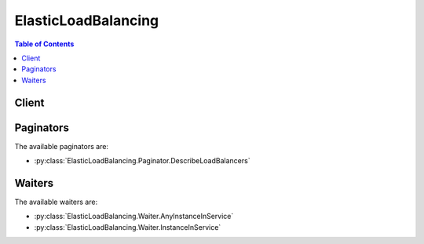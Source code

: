 

********************
ElasticLoadBalancing
********************

.. contents:: Table of Contents
   :depth: 2


======
Client
======



.. py:class:: ElasticLoadBalancing.Client

  A low-level client representing Elastic Load Balancing::

    
    client = session.create_client('elb')

  
  These are the available methods:
  
  *   :py:meth:`~ElasticLoadBalancing.Client.add_tags`

  
  *   :py:meth:`~ElasticLoadBalancing.Client.apply_security_groups_to_load_balancer`

  
  *   :py:meth:`~ElasticLoadBalancing.Client.attach_load_balancer_to_subnets`

  
  *   :py:meth:`~ElasticLoadBalancing.Client.can_paginate`

  
  *   :py:meth:`~ElasticLoadBalancing.Client.configure_health_check`

  
  *   :py:meth:`~ElasticLoadBalancing.Client.create_app_cookie_stickiness_policy`

  
  *   :py:meth:`~ElasticLoadBalancing.Client.create_lb_cookie_stickiness_policy`

  
  *   :py:meth:`~ElasticLoadBalancing.Client.create_load_balancer`

  
  *   :py:meth:`~ElasticLoadBalancing.Client.create_load_balancer_listeners`

  
  *   :py:meth:`~ElasticLoadBalancing.Client.create_load_balancer_policy`

  
  *   :py:meth:`~ElasticLoadBalancing.Client.delete_load_balancer`

  
  *   :py:meth:`~ElasticLoadBalancing.Client.delete_load_balancer_listeners`

  
  *   :py:meth:`~ElasticLoadBalancing.Client.delete_load_balancer_policy`

  
  *   :py:meth:`~ElasticLoadBalancing.Client.deregister_instances_from_load_balancer`

  
  *   :py:meth:`~ElasticLoadBalancing.Client.describe_account_limits`

  
  *   :py:meth:`~ElasticLoadBalancing.Client.describe_instance_health`

  
  *   :py:meth:`~ElasticLoadBalancing.Client.describe_load_balancer_attributes`

  
  *   :py:meth:`~ElasticLoadBalancing.Client.describe_load_balancer_policies`

  
  *   :py:meth:`~ElasticLoadBalancing.Client.describe_load_balancer_policy_types`

  
  *   :py:meth:`~ElasticLoadBalancing.Client.describe_load_balancers`

  
  *   :py:meth:`~ElasticLoadBalancing.Client.describe_tags`

  
  *   :py:meth:`~ElasticLoadBalancing.Client.detach_load_balancer_from_subnets`

  
  *   :py:meth:`~ElasticLoadBalancing.Client.disable_availability_zones_for_load_balancer`

  
  *   :py:meth:`~ElasticLoadBalancing.Client.enable_availability_zones_for_load_balancer`

  
  *   :py:meth:`~ElasticLoadBalancing.Client.generate_presigned_url`

  
  *   :py:meth:`~ElasticLoadBalancing.Client.get_paginator`

  
  *   :py:meth:`~ElasticLoadBalancing.Client.get_waiter`

  
  *   :py:meth:`~ElasticLoadBalancing.Client.modify_load_balancer_attributes`

  
  *   :py:meth:`~ElasticLoadBalancing.Client.register_instances_with_load_balancer`

  
  *   :py:meth:`~ElasticLoadBalancing.Client.remove_tags`

  
  *   :py:meth:`~ElasticLoadBalancing.Client.set_load_balancer_listener_ssl_certificate`

  
  *   :py:meth:`~ElasticLoadBalancing.Client.set_load_balancer_policies_for_backend_server`

  
  *   :py:meth:`~ElasticLoadBalancing.Client.set_load_balancer_policies_of_listener`

  

  .. py:method:: add_tags(**kwargs)

    

    Adds the specified tags to the specified load balancer. Each load balancer can have a maximum of 10 tags.

     

    Each tag consists of a key and an optional value. If a tag with the same key is already associated with the load balancer, ``AddTags`` updates its value.

     

    For more information, see `Tag Your Classic Load Balancer <http://docs.aws.amazon.com/elasticloadbalancing/latest/classic/add-remove-tags.html>`__ in the *Classic Load Balancer Guide* .

    

    See also: `AWS API Documentation <https://docs.aws.amazon.com/goto/WebAPI/elasticloadbalancing-2012-06-01/AddTags>`_    


    **Request Syntax** 
    ::

      response = client.add_tags(
          LoadBalancerNames=[
              'string',
          ],
          Tags=[
              {
                  'Key': 'string',
                  'Value': 'string'
              },
          ]
      )
    :type LoadBalancerNames: list
    :param LoadBalancerNames: **[REQUIRED]** 

      The name of the load balancer. You can specify one load balancer only.

      

    
      - *(string) --* 

      
  
    :type Tags: list
    :param Tags: **[REQUIRED]** 

      The tags.

      

    
      - *(dict) --* 

        Information about a tag.

        

      
        - **Key** *(string) --* **[REQUIRED]** 

          The key of the tag.

          

        
        - **Value** *(string) --* 

          The value of the tag.

          

        
      
  
    
    :rtype: dict
    :returns: 
      
      **Response Syntax** 

      
      ::

        {}
        
      **Response Structure** 

      

      - *(dict) --* 

        Contains the output of AddTags.

        
    

    **Examples** 

    This example adds two tags to the specified load balancer.
    ::

      response = client.add_tags(
          LoadBalancerNames=[
              'my-load-balancer',
          ],
          Tags=[
              {
                  'Key': 'project',
                  'Value': 'lima',
              },
              {
                  'Key': 'department',
                  'Value': 'digital-media',
              },
          ],
      )
      
      print(response)

    
    Expected Output:
    ::

      {
          'ResponseMetadata': {
              '...': '...',
          },
      }

    

  .. py:method:: apply_security_groups_to_load_balancer(**kwargs)

    

    Associates one or more security groups with your load balancer in a virtual private cloud (VPC). The specified security groups override the previously associated security groups.

     

    For more information, see `Security Groups for Load Balancers in a VPC <http://docs.aws.amazon.com/elasticloadbalancing/latest/classic/elb-security-groups.html#elb-vpc-security-groups>`__ in the *Classic Load Balancer Guide* .

    

    See also: `AWS API Documentation <https://docs.aws.amazon.com/goto/WebAPI/elasticloadbalancing-2012-06-01/ApplySecurityGroupsToLoadBalancer>`_    


    **Request Syntax** 
    ::

      response = client.apply_security_groups_to_load_balancer(
          LoadBalancerName='string',
          SecurityGroups=[
              'string',
          ]
      )
    :type LoadBalancerName: string
    :param LoadBalancerName: **[REQUIRED]** 

      The name of the load balancer.

      

    
    :type SecurityGroups: list
    :param SecurityGroups: **[REQUIRED]** 

      The IDs of the security groups to associate with the load balancer. Note that you cannot specify the name of the security group.

      

    
      - *(string) --* 

      
  
    
    :rtype: dict
    :returns: 
      
      **Response Syntax** 

      
      ::

        {
            'SecurityGroups': [
                'string',
            ]
        }
      **Response Structure** 

      

      - *(dict) --* 

        Contains the output of ApplySecurityGroupsToLoadBalancer.

        
        

        - **SecurityGroups** *(list) --* 

          The IDs of the security groups associated with the load balancer.

          
          

          - *(string) --* 
      
    

    **Examples** 

    This example associates a security group with the specified load balancer in a VPC.
    ::

      response = client.apply_security_groups_to_load_balancer(
          LoadBalancerName='my-load-balancer',
          SecurityGroups=[
              'sg-fc448899',
          ],
      )
      
      print(response)

    
    Expected Output:
    ::

      {
          'SecurityGroups': [
              'sg-fc448899',
          ],
          'ResponseMetadata': {
              '...': '...',
          },
      }

    

  .. py:method:: attach_load_balancer_to_subnets(**kwargs)

    

    Adds one or more subnets to the set of configured subnets for the specified load balancer.

     

    The load balancer evenly distributes requests across all registered subnets. For more information, see `Add or Remove Subnets for Your Load Balancer in a VPC <http://docs.aws.amazon.com/elasticloadbalancing/latest/classic/elb-manage-subnets.html>`__ in the *Classic Load Balancer Guide* .

    

    See also: `AWS API Documentation <https://docs.aws.amazon.com/goto/WebAPI/elasticloadbalancing-2012-06-01/AttachLoadBalancerToSubnets>`_    


    **Request Syntax** 
    ::

      response = client.attach_load_balancer_to_subnets(
          LoadBalancerName='string',
          Subnets=[
              'string',
          ]
      )
    :type LoadBalancerName: string
    :param LoadBalancerName: **[REQUIRED]** 

      The name of the load balancer.

      

    
    :type Subnets: list
    :param Subnets: **[REQUIRED]** 

      The IDs of the subnets to add. You can add only one subnet per Availability Zone.

      

    
      - *(string) --* 

      
  
    
    :rtype: dict
    :returns: 
      
      **Response Syntax** 

      
      ::

        {
            'Subnets': [
                'string',
            ]
        }
      **Response Structure** 

      

      - *(dict) --* 

        Contains the output of AttachLoadBalancerToSubnets.

        
        

        - **Subnets** *(list) --* 

          The IDs of the subnets attached to the load balancer.

          
          

          - *(string) --* 
      
    

    **Examples** 

    This example adds the specified subnet to the set of configured subnets for the specified load balancer.
    ::

      response = client.attach_load_balancer_to_subnets(
          LoadBalancerName='my-load-balancer',
          Subnets=[
              'subnet-0ecac448',
          ],
      )
      
      print(response)

    
    Expected Output:
    ::

      {
          'Subnets': [
              'subnet-15aaab61',
              'subnet-0ecac448',
          ],
          'ResponseMetadata': {
              '...': '...',
          },
      }

    

  .. py:method:: can_paginate(operation_name)

        
    Check if an operation can be paginated.
    
    :type operation_name: string
    :param operation_name: The operation name.  This is the same name
        as the method name on the client.  For example, if the
        method name is ``create_foo``, and you'd normally invoke the
        operation as ``client.create_foo(**kwargs)``, if the
        ``create_foo`` operation can be paginated, you can use the
        call ``client.get_paginator("create_foo")``.
    
    :return: ``True`` if the operation can be paginated,
        ``False`` otherwise.


  .. py:method:: configure_health_check(**kwargs)

    

    Specifies the health check settings to use when evaluating the health state of your EC2 instances.

     

    For more information, see `Configure Health Checks for Your Load Balancer <http://docs.aws.amazon.com/elasticloadbalancing/latest/classic/elb-healthchecks.html>`__ in the *Classic Load Balancer Guide* .

    

    See also: `AWS API Documentation <https://docs.aws.amazon.com/goto/WebAPI/elasticloadbalancing-2012-06-01/ConfigureHealthCheck>`_    


    **Request Syntax** 
    ::

      response = client.configure_health_check(
          LoadBalancerName='string',
          HealthCheck={
              'Target': 'string',
              'Interval': 123,
              'Timeout': 123,
              'UnhealthyThreshold': 123,
              'HealthyThreshold': 123
          }
      )
    :type LoadBalancerName: string
    :param LoadBalancerName: **[REQUIRED]** 

      The name of the load balancer.

      

    
    :type HealthCheck: dict
    :param HealthCheck: **[REQUIRED]** 

      The configuration information.

      

    
      - **Target** *(string) --* **[REQUIRED]** 

        The instance being checked. The protocol is either TCP, HTTP, HTTPS, or SSL. The range of valid ports is one (1) through 65535.

         

        TCP is the default, specified as a TCP: port pair, for example "TCP:5000". In this case, a health check simply attempts to open a TCP connection to the instance on the specified port. Failure to connect within the configured timeout is considered unhealthy.

         

        SSL is also specified as SSL: port pair, for example, SSL:5000.

         

        For HTTP/HTTPS, you must include a ping path in the string. HTTP is specified as a HTTP:port;/;PathToPing; grouping, for example "HTTP:80/weather/us/wa/seattle". In this case, a HTTP GET request is issued to the instance on the given port and path. Any answer other than "200 OK" within the timeout period is considered unhealthy.

         

        The total length of the HTTP ping target must be 1024 16-bit Unicode characters or less.

        

      
      - **Interval** *(integer) --* **[REQUIRED]** 

        The approximate interval, in seconds, between health checks of an individual instance.

        

      
      - **Timeout** *(integer) --* **[REQUIRED]** 

        The amount of time, in seconds, during which no response means a failed health check.

         

        This value must be less than the ``Interval`` value.

        

      
      - **UnhealthyThreshold** *(integer) --* **[REQUIRED]** 

        The number of consecutive health check failures required before moving the instance to the ``Unhealthy`` state.

        

      
      - **HealthyThreshold** *(integer) --* **[REQUIRED]** 

        The number of consecutive health checks successes required before moving the instance to the ``Healthy`` state.

        

      
    
    
    :rtype: dict
    :returns: 
      
      **Response Syntax** 

      
      ::

        {
            'HealthCheck': {
                'Target': 'string',
                'Interval': 123,
                'Timeout': 123,
                'UnhealthyThreshold': 123,
                'HealthyThreshold': 123
            }
        }
      **Response Structure** 

      

      - *(dict) --* 

        Contains the output of ConfigureHealthCheck.

        
        

        - **HealthCheck** *(dict) --* 

          The updated health check.

          
          

          - **Target** *(string) --* 

            The instance being checked. The protocol is either TCP, HTTP, HTTPS, or SSL. The range of valid ports is one (1) through 65535.

             

            TCP is the default, specified as a TCP: port pair, for example "TCP:5000". In this case, a health check simply attempts to open a TCP connection to the instance on the specified port. Failure to connect within the configured timeout is considered unhealthy.

             

            SSL is also specified as SSL: port pair, for example, SSL:5000.

             

            For HTTP/HTTPS, you must include a ping path in the string. HTTP is specified as a HTTP:port;/;PathToPing; grouping, for example "HTTP:80/weather/us/wa/seattle". In this case, a HTTP GET request is issued to the instance on the given port and path. Any answer other than "200 OK" within the timeout period is considered unhealthy.

             

            The total length of the HTTP ping target must be 1024 16-bit Unicode characters or less.

            
          

          - **Interval** *(integer) --* 

            The approximate interval, in seconds, between health checks of an individual instance.

            
          

          - **Timeout** *(integer) --* 

            The amount of time, in seconds, during which no response means a failed health check.

             

            This value must be less than the ``Interval`` value.

            
          

          - **UnhealthyThreshold** *(integer) --* 

            The number of consecutive health check failures required before moving the instance to the ``Unhealthy`` state.

            
          

          - **HealthyThreshold** *(integer) --* 

            The number of consecutive health checks successes required before moving the instance to the ``Healthy`` state.

            
      
    

    **Examples** 

    This example specifies the health check settings used to evaluate the health of your backend EC2 instances.
    ::

      response = client.configure_health_check(
          HealthCheck={
              'HealthyThreshold': 2,
              'Interval': 30,
              'Target': 'HTTP:80/png',
              'Timeout': 3,
              'UnhealthyThreshold': 2,
          },
          LoadBalancerName='my-load-balancer',
      )
      
      print(response)

    
    Expected Output:
    ::

      {
          'HealthCheck': {
              'HealthyThreshold': 2,
              'Interval': 30,
              'Target': 'HTTP:80/png',
              'Timeout': 3,
              'UnhealthyThreshold': 2,
          },
          'ResponseMetadata': {
              '...': '...',
          },
      }

    

  .. py:method:: create_app_cookie_stickiness_policy(**kwargs)

    

    Generates a stickiness policy with sticky session lifetimes that follow that of an application-generated cookie. This policy can be associated only with HTTP/HTTPS listeners.

     

    This policy is similar to the policy created by  CreateLBCookieStickinessPolicy , except that the lifetime of the special Elastic Load Balancing cookie, ``AWSELB`` , follows the lifetime of the application-generated cookie specified in the policy configuration. The load balancer only inserts a new stickiness cookie when the application response includes a new application cookie.

     

    If the application cookie is explicitly removed or expires, the session stops being sticky until a new application cookie is issued.

     

    For more information, see `Application-Controlled Session Stickiness <http://docs.aws.amazon.com/elasticloadbalancing/latest/classic/elb-sticky-sessions.html#enable-sticky-sessions-application>`__ in the *Classic Load Balancer Guide* .

    

    See also: `AWS API Documentation <https://docs.aws.amazon.com/goto/WebAPI/elasticloadbalancing-2012-06-01/CreateAppCookieStickinessPolicy>`_    


    **Request Syntax** 
    ::

      response = client.create_app_cookie_stickiness_policy(
          LoadBalancerName='string',
          PolicyName='string',
          CookieName='string'
      )
    :type LoadBalancerName: string
    :param LoadBalancerName: **[REQUIRED]** 

      The name of the load balancer.

      

    
    :type PolicyName: string
    :param PolicyName: **[REQUIRED]** 

      The name of the policy being created. Policy names must consist of alphanumeric characters and dashes (-). This name must be unique within the set of policies for this load balancer.

      

    
    :type CookieName: string
    :param CookieName: **[REQUIRED]** 

      The name of the application cookie used for stickiness.

      

    
    
    :rtype: dict
    :returns: 
      
      **Response Syntax** 

      
      ::

        {}
        
      **Response Structure** 

      

      - *(dict) --* 

        Contains the output for CreateAppCookieStickinessPolicy.

        
    

    **Examples** 

    This example generates a stickiness policy that follows the sticky session lifetimes of the application-generated cookie.
    ::

      response = client.create_app_cookie_stickiness_policy(
          CookieName='my-app-cookie',
          LoadBalancerName='my-load-balancer',
          PolicyName='my-app-cookie-policy',
      )
      
      print(response)

    
    Expected Output:
    ::

      {
          'ResponseMetadata': {
              '...': '...',
          },
      }

    

  .. py:method:: create_lb_cookie_stickiness_policy(**kwargs)

    

    Generates a stickiness policy with sticky session lifetimes controlled by the lifetime of the browser (user-agent) or a specified expiration period. This policy can be associated only with HTTP/HTTPS listeners.

     

    When a load balancer implements this policy, the load balancer uses a special cookie to track the instance for each request. When the load balancer receives a request, it first checks to see if this cookie is present in the request. If so, the load balancer sends the request to the application server specified in the cookie. If not, the load balancer sends the request to a server that is chosen based on the existing load-balancing algorithm.

     

    A cookie is inserted into the response for binding subsequent requests from the same user to that server. The validity of the cookie is based on the cookie expiration time, which is specified in the policy configuration.

     

    For more information, see `Duration-Based Session Stickiness <http://docs.aws.amazon.com/elasticloadbalancing/latest/classic/elb-sticky-sessions.html#enable-sticky-sessions-duration>`__ in the *Classic Load Balancer Guide* .

    

    See also: `AWS API Documentation <https://docs.aws.amazon.com/goto/WebAPI/elasticloadbalancing-2012-06-01/CreateLBCookieStickinessPolicy>`_    


    **Request Syntax** 
    ::

      response = client.create_lb_cookie_stickiness_policy(
          LoadBalancerName='string',
          PolicyName='string',
          CookieExpirationPeriod=123
      )
    :type LoadBalancerName: string
    :param LoadBalancerName: **[REQUIRED]** 

      The name of the load balancer.

      

    
    :type PolicyName: string
    :param PolicyName: **[REQUIRED]** 

      The name of the policy being created. Policy names must consist of alphanumeric characters and dashes (-). This name must be unique within the set of policies for this load balancer.

      

    
    :type CookieExpirationPeriod: integer
    :param CookieExpirationPeriod: 

      The time period, in seconds, after which the cookie should be considered stale. If you do not specify this parameter, the default value is 0, which indicates that the sticky session should last for the duration of the browser session.

      

    
    
    :rtype: dict
    :returns: 
      
      **Response Syntax** 

      
      ::

        {}
        
      **Response Structure** 

      

      - *(dict) --* 

        Contains the output for CreateLBCookieStickinessPolicy.

        
    

    **Examples** 

    This example generates a stickiness policy with sticky session lifetimes controlled by the specified expiration period.
    ::

      response = client.create_lb_cookie_stickiness_policy(
          CookieExpirationPeriod=60,
          LoadBalancerName='my-load-balancer',
          PolicyName='my-duration-cookie-policy',
      )
      
      print(response)

    
    Expected Output:
    ::

      {
          'ResponseMetadata': {
              '...': '...',
          },
      }

    

  .. py:method:: create_load_balancer(**kwargs)

    

    Creates a Classic Load Balancer.

     

    You can add listeners, security groups, subnets, and tags when you create your load balancer, or you can add them later using  CreateLoadBalancerListeners ,  ApplySecurityGroupsToLoadBalancer ,  AttachLoadBalancerToSubnets , and  AddTags .

     

    To describe your current load balancers, see  DescribeLoadBalancers . When you are finished with a load balancer, you can delete it using  DeleteLoadBalancer .

     

    You can create up to 20 load balancers per region per account. You can request an increase for the number of load balancers for your account. For more information, see `Limits for Your Classic Load Balancer <http://docs.aws.amazon.com/elasticloadbalancing/latest/classic/elb-limits.html>`__ in the *Classic Load Balancer Guide* .

    

    See also: `AWS API Documentation <https://docs.aws.amazon.com/goto/WebAPI/elasticloadbalancing-2012-06-01/CreateLoadBalancer>`_    


    **Request Syntax** 
    ::

      response = client.create_load_balancer(
          LoadBalancerName='string',
          Listeners=[
              {
                  'Protocol': 'string',
                  'LoadBalancerPort': 123,
                  'InstanceProtocol': 'string',
                  'InstancePort': 123,
                  'SSLCertificateId': 'string'
              },
          ],
          AvailabilityZones=[
              'string',
          ],
          Subnets=[
              'string',
          ],
          SecurityGroups=[
              'string',
          ],
          Scheme='string',
          Tags=[
              {
                  'Key': 'string',
                  'Value': 'string'
              },
          ]
      )
    :type LoadBalancerName: string
    :param LoadBalancerName: **[REQUIRED]** 

      The name of the load balancer.

       

      This name must be unique within your set of load balancers for the region, must have a maximum of 32 characters, must contain only alphanumeric characters or hyphens, and cannot begin or end with a hyphen.

      

    
    :type Listeners: list
    :param Listeners: **[REQUIRED]** 

      The listeners.

       

      For more information, see `Listeners for Your Classic Load Balancer <http://docs.aws.amazon.com/elasticloadbalancing/latest/classic/elb-listener-config.html>`__ in the *Classic Load Balancer Guide* .

      

    
      - *(dict) --* 

        Information about a listener.

         

        For information about the protocols and the ports supported by Elastic Load Balancing, see `Listeners for Your Classic Load Balancer <http://docs.aws.amazon.com/elasticloadbalancing/latest/classic/elb-listener-config.html>`__ in the *Classic Load Balancer Guide* .

        

      
        - **Protocol** *(string) --* **[REQUIRED]** 

          The load balancer transport protocol to use for routing: HTTP, HTTPS, TCP, or SSL.

          

        
        - **LoadBalancerPort** *(integer) --* **[REQUIRED]** 

          The port on which the load balancer is listening. On EC2-VPC, you can specify any port from the range 1-65535. On EC2-Classic, you can specify any port from the following list: 25, 80, 443, 465, 587, 1024-65535.

          

        
        - **InstanceProtocol** *(string) --* 

          The protocol to use for routing traffic to instances: HTTP, HTTPS, TCP, or SSL.

           

          If the front-end protocol is HTTP, HTTPS, TCP, or SSL, ``InstanceProtocol`` must be at the same protocol.

           

          If there is another listener with the same ``InstancePort`` whose ``InstanceProtocol`` is secure, (HTTPS or SSL), the listener's ``InstanceProtocol`` must also be secure.

           

          If there is another listener with the same ``InstancePort`` whose ``InstanceProtocol`` is HTTP or TCP, the listener's ``InstanceProtocol`` must be HTTP or TCP.

          

        
        - **InstancePort** *(integer) --* **[REQUIRED]** 

          The port on which the instance is listening.

          

        
        - **SSLCertificateId** *(string) --* 

          The Amazon Resource Name (ARN) of the server certificate.

          

        
      
  
    :type AvailabilityZones: list
    :param AvailabilityZones: 

      One or more Availability Zones from the same region as the load balancer.

       

      You must specify at least one Availability Zone.

       

      You can add more Availability Zones after you create the load balancer using  EnableAvailabilityZonesForLoadBalancer .

      

    
      - *(string) --* 

      
  
    :type Subnets: list
    :param Subnets: 

      The IDs of the subnets in your VPC to attach to the load balancer. Specify one subnet per Availability Zone specified in ``AvailabilityZones`` .

      

    
      - *(string) --* 

      
  
    :type SecurityGroups: list
    :param SecurityGroups: 

      The IDs of the security groups to assign to the load balancer.

      

    
      - *(string) --* 

      
  
    :type Scheme: string
    :param Scheme: 

      The type of a load balancer. Valid only for load balancers in a VPC.

       

      By default, Elastic Load Balancing creates an Internet-facing load balancer with a DNS name that resolves to public IP addresses. For more information about Internet-facing and Internal load balancers, see `Load Balancer Scheme <http://docs.aws.amazon.com/elasticloadbalancing/latest/userguide/how-elastic-load-balancing-works.html#load-balancer-scheme>`__ in the *Elastic Load Balancing User Guide* .

       

      Specify ``internal`` to create a load balancer with a DNS name that resolves to private IP addresses.

      

    
    :type Tags: list
    :param Tags: 

      A list of tags to assign to the load balancer.

       

      For more information about tagging your load balancer, see `Tag Your Classic Load Balancer <http://docs.aws.amazon.com/elasticloadbalancing/latest/classic/add-remove-tags.html>`__ in the *Classic Load Balancer Guide* .

      

    
      - *(dict) --* 

        Information about a tag.

        

      
        - **Key** *(string) --* **[REQUIRED]** 

          The key of the tag.

          

        
        - **Value** *(string) --* 

          The value of the tag.

          

        
      
  
    
    :rtype: dict
    :returns: 
      
      **Response Syntax** 

      
      ::

        {
            'DNSName': 'string'
        }
      **Response Structure** 

      

      - *(dict) --* 

        Contains the output for CreateLoadBalancer.

        
        

        - **DNSName** *(string) --* 

          The DNS name of the load balancer.

          
    

    **Examples** 

    This example creates a load balancer with an HTTP listener in a VPC.
    ::

      response = client.create_load_balancer(
          Listeners=[
              {
                  'InstancePort': 80,
                  'InstanceProtocol': 'HTTP',
                  'LoadBalancerPort': 80,
                  'Protocol': 'HTTP',
              },
          ],
          LoadBalancerName='my-load-balancer',
          SecurityGroups=[
              'sg-a61988c3',
          ],
          Subnets=[
              'subnet-15aaab61',
          ],
      )
      
      print(response)

    
    Expected Output:
    ::

      {
          'DNSName': 'my-load-balancer-1234567890.us-west-2.elb.amazonaws.com',
          'ResponseMetadata': {
              '...': '...',
          },
      }

    

    This example creates a load balancer with an HTTP listener in EC2-Classic.
    ::

      response = client.create_load_balancer(
          AvailabilityZones=[
              'us-west-2a',
          ],
          Listeners=[
              {
                  'InstancePort': 80,
                  'InstanceProtocol': 'HTTP',
                  'LoadBalancerPort': 80,
                  'Protocol': 'HTTP',
              },
          ],
          LoadBalancerName='my-load-balancer',
      )
      
      print(response)

    
    Expected Output:
    ::

      {
          'DNSName': 'my-load-balancer-123456789.us-west-2.elb.amazonaws.com',
          'ResponseMetadata': {
              '...': '...',
          },
      }

    

    This example creates a load balancer with an HTTPS listener in a VPC.
    ::

      response = client.create_load_balancer(
          Listeners=[
              {
                  'InstancePort': 80,
                  'InstanceProtocol': 'HTTP',
                  'LoadBalancerPort': 80,
                  'Protocol': 'HTTP',
              },
              {
                  'InstancePort': 80,
                  'InstanceProtocol': 'HTTP',
                  'LoadBalancerPort': 443,
                  'Protocol': 'HTTPS',
                  'SSLCertificateId': 'arn:aws:iam::123456789012:server-certificate/my-server-cert',
              },
          ],
          LoadBalancerName='my-load-balancer',
          SecurityGroups=[
              'sg-a61988c3',
          ],
          Subnets=[
              'subnet-15aaab61',
          ],
      )
      
      print(response)

    
    Expected Output:
    ::

      {
          'DNSName': 'my-load-balancer-1234567890.us-west-2.elb.amazonaws.com',
          'ResponseMetadata': {
              '...': '...',
          },
      }

    

    This example creates a load balancer with an HTTPS listener in EC2-Classic.
    ::

      response = client.create_load_balancer(
          AvailabilityZones=[
              'us-west-2a',
          ],
          Listeners=[
              {
                  'InstancePort': 80,
                  'InstanceProtocol': 'HTTP',
                  'LoadBalancerPort': 80,
                  'Protocol': 'HTTP',
              },
              {
                  'InstancePort': 80,
                  'InstanceProtocol': 'HTTP',
                  'LoadBalancerPort': 443,
                  'Protocol': 'HTTPS',
                  'SSLCertificateId': 'arn:aws:iam::123456789012:server-certificate/my-server-cert',
              },
          ],
          LoadBalancerName='my-load-balancer',
      )
      
      print(response)

    
    Expected Output:
    ::

      {
          'DNSName': 'my-load-balancer-123456789.us-west-2.elb.amazonaws.com',
          'ResponseMetadata': {
              '...': '...',
          },
      }

    

    This example creates an internal load balancer with an HTTP listener in a VPC.
    ::

      response = client.create_load_balancer(
          Listeners=[
              {
                  'InstancePort': 80,
                  'InstanceProtocol': 'HTTP',
                  'LoadBalancerPort': 80,
                  'Protocol': 'HTTP',
              },
          ],
          LoadBalancerName='my-load-balancer',
          Scheme='internal',
          SecurityGroups=[
              'sg-a61988c3',
          ],
          Subnets=[
              'subnet-15aaab61',
          ],
      )
      
      print(response)

    
    Expected Output:
    ::

      {
          'DNSName': 'internal-my-load-balancer-123456789.us-west-2.elb.amazonaws.com',
          'ResponseMetadata': {
              '...': '...',
          },
      }

    

  .. py:method:: create_load_balancer_listeners(**kwargs)

    

    Creates one or more listeners for the specified load balancer. If a listener with the specified port does not already exist, it is created; otherwise, the properties of the new listener must match the properties of the existing listener.

     

    For more information, see `Listeners for Your Classic Load Balancer <http://docs.aws.amazon.com/elasticloadbalancing/latest/classic/elb-listener-config.html>`__ in the *Classic Load Balancer Guide* .

    

    See also: `AWS API Documentation <https://docs.aws.amazon.com/goto/WebAPI/elasticloadbalancing-2012-06-01/CreateLoadBalancerListeners>`_    


    **Request Syntax** 
    ::

      response = client.create_load_balancer_listeners(
          LoadBalancerName='string',
          Listeners=[
              {
                  'Protocol': 'string',
                  'LoadBalancerPort': 123,
                  'InstanceProtocol': 'string',
                  'InstancePort': 123,
                  'SSLCertificateId': 'string'
              },
          ]
      )
    :type LoadBalancerName: string
    :param LoadBalancerName: **[REQUIRED]** 

      The name of the load balancer.

      

    
    :type Listeners: list
    :param Listeners: **[REQUIRED]** 

      The listeners.

      

    
      - *(dict) --* 

        Information about a listener.

         

        For information about the protocols and the ports supported by Elastic Load Balancing, see `Listeners for Your Classic Load Balancer <http://docs.aws.amazon.com/elasticloadbalancing/latest/classic/elb-listener-config.html>`__ in the *Classic Load Balancer Guide* .

        

      
        - **Protocol** *(string) --* **[REQUIRED]** 

          The load balancer transport protocol to use for routing: HTTP, HTTPS, TCP, or SSL.

          

        
        - **LoadBalancerPort** *(integer) --* **[REQUIRED]** 

          The port on which the load balancer is listening. On EC2-VPC, you can specify any port from the range 1-65535. On EC2-Classic, you can specify any port from the following list: 25, 80, 443, 465, 587, 1024-65535.

          

        
        - **InstanceProtocol** *(string) --* 

          The protocol to use for routing traffic to instances: HTTP, HTTPS, TCP, or SSL.

           

          If the front-end protocol is HTTP, HTTPS, TCP, or SSL, ``InstanceProtocol`` must be at the same protocol.

           

          If there is another listener with the same ``InstancePort`` whose ``InstanceProtocol`` is secure, (HTTPS or SSL), the listener's ``InstanceProtocol`` must also be secure.

           

          If there is another listener with the same ``InstancePort`` whose ``InstanceProtocol`` is HTTP or TCP, the listener's ``InstanceProtocol`` must be HTTP or TCP.

          

        
        - **InstancePort** *(integer) --* **[REQUIRED]** 

          The port on which the instance is listening.

          

        
        - **SSLCertificateId** *(string) --* 

          The Amazon Resource Name (ARN) of the server certificate.

          

        
      
  
    
    :rtype: dict
    :returns: 
      
      **Response Syntax** 

      
      ::

        {}
        
      **Response Structure** 

      

      - *(dict) --* 

        Contains the parameters for CreateLoadBalancerListener.

        
    

    **Examples** 

    This example creates a listener for your load balancer at port 80 using the HTTP protocol.
    ::

      response = client.create_load_balancer_listeners(
          Listeners=[
              {
                  'InstancePort': 80,
                  'InstanceProtocol': 'HTTP',
                  'LoadBalancerPort': 80,
                  'Protocol': 'HTTP',
              },
          ],
          LoadBalancerName='my-load-balancer',
      )
      
      print(response)

    
    Expected Output:
    ::

      {
          'ResponseMetadata': {
              '...': '...',
          },
      }

    

    This example creates a listener for your load balancer at port 443 using the HTTPS protocol.
    ::

      response = client.create_load_balancer_listeners(
          Listeners=[
              {
                  'InstancePort': 80,
                  'InstanceProtocol': 'HTTP',
                  'LoadBalancerPort': 443,
                  'Protocol': 'HTTPS',
                  'SSLCertificateId': 'arn:aws:iam::123456789012:server-certificate/my-server-cert',
              },
          ],
          LoadBalancerName='my-load-balancer',
      )
      
      print(response)

    
    Expected Output:
    ::

      {
          'ResponseMetadata': {
              '...': '...',
          },
      }

    

  .. py:method:: create_load_balancer_policy(**kwargs)

    

    Creates a policy with the specified attributes for the specified load balancer.

     

    Policies are settings that are saved for your load balancer and that can be applied to the listener or the application server, depending on the policy type.

    

    See also: `AWS API Documentation <https://docs.aws.amazon.com/goto/WebAPI/elasticloadbalancing-2012-06-01/CreateLoadBalancerPolicy>`_    


    **Request Syntax** 
    ::

      response = client.create_load_balancer_policy(
          LoadBalancerName='string',
          PolicyName='string',
          PolicyTypeName='string',
          PolicyAttributes=[
              {
                  'AttributeName': 'string',
                  'AttributeValue': 'string'
              },
          ]
      )
    :type LoadBalancerName: string
    :param LoadBalancerName: **[REQUIRED]** 

      The name of the load balancer.

      

    
    :type PolicyName: string
    :param PolicyName: **[REQUIRED]** 

      The name of the load balancer policy to be created. This name must be unique within the set of policies for this load balancer.

      

    
    :type PolicyTypeName: string
    :param PolicyTypeName: **[REQUIRED]** 

      The name of the base policy type. To get the list of policy types, use  DescribeLoadBalancerPolicyTypes .

      

    
    :type PolicyAttributes: list
    :param PolicyAttributes: 

      The policy attributes.

      

    
      - *(dict) --* 

        Information about a policy attribute.

        

      
        - **AttributeName** *(string) --* 

          The name of the attribute.

          

        
        - **AttributeValue** *(string) --* 

          The value of the attribute.

          

        
      
  
    
    :rtype: dict
    :returns: 
      
      **Response Syntax** 

      
      ::

        {}
        
      **Response Structure** 

      

      - *(dict) --* 

        Contains the output of CreateLoadBalancerPolicy.

        
    

    **Examples** 

    This example creates a policy that enables Proxy Protocol on the specified load balancer.
    ::

      response = client.create_load_balancer_policy(
          LoadBalancerName='my-load-balancer',
          PolicyAttributes=[
              {
                  'AttributeName': 'ProxyProtocol',
                  'AttributeValue': 'true',
              },
          ],
          PolicyName='my-ProxyProtocol-policy',
          PolicyTypeName='ProxyProtocolPolicyType',
      )
      
      print(response)

    
    Expected Output:
    ::

      {
          'ResponseMetadata': {
              '...': '...',
          },
      }

    

    This example creates a public key policy.
    ::

      response = client.create_load_balancer_policy(
          LoadBalancerName='my-load-balancer',
          PolicyAttributes=[
              {
                  'AttributeName': 'PublicKey',
                  'AttributeValue': 'MIIBIjANBgkqhkiG9w0BAQEFAAOCAQ8AMIIBCgKCAQEAwAYUjnfyEyXr1pxjhFWBpMlggUcqoi3kl+dS74kj//c6x7ROtusUaeQCTgIUkayttRDWchuqo1pHC1u+n5xxXnBBe2ejbb2WRsKIQ5rXEeixsjFpFsojpSQKkzhVGI6mJVZBJDVKSHmswnwLBdofLhzvllpovBPTHe+o4haAWvDBALJU0pkSI1FecPHcs2hwxf14zHoXy1e2k36A64nXW43wtfx5qcVSIxtCEOjnYRg7RPvybaGfQ+v6Iaxb/+7J5kEvZhTFQId+bSiJImF1FSUT1W1xwzBZPUbcUkkXDj45vC2s3Z8E+Lk7a3uZhvsQHLZnrfuWjBWGWvZ/MhZYgEXAMPLE',
              },
          ],
          PolicyName='my-PublicKey-policy',
          PolicyTypeName='PublicKeyPolicyType',
      )
      
      print(response)

    
    Expected Output:
    ::

      {
          'ResponseMetadata': {
              '...': '...',
          },
      }

    

    This example creates a backend server authentication policy that enables authentication on your backend instance using a public key policy.
    ::

      response = client.create_load_balancer_policy(
          LoadBalancerName='my-load-balancer',
          PolicyAttributes=[
              {
                  'AttributeName': 'PublicKeyPolicyName',
                  'AttributeValue': 'my-PublicKey-policy',
              },
          ],
          PolicyName='my-authentication-policy',
          PolicyTypeName='BackendServerAuthenticationPolicyType',
      )
      
      print(response)

    
    Expected Output:
    ::

      {
          'ResponseMetadata': {
              '...': '...',
          },
      }

    

  .. py:method:: delete_load_balancer(**kwargs)

    

    Deletes the specified load balancer.

     

    If you are attempting to recreate a load balancer, you must reconfigure all settings. The DNS name associated with a deleted load balancer are no longer usable. The name and associated DNS record of the deleted load balancer no longer exist and traffic sent to any of its IP addresses is no longer delivered to your instances.

     

    If the load balancer does not exist or has already been deleted, the call to ``DeleteLoadBalancer`` still succeeds.

    

    See also: `AWS API Documentation <https://docs.aws.amazon.com/goto/WebAPI/elasticloadbalancing-2012-06-01/DeleteLoadBalancer>`_    


    **Request Syntax** 
    ::

      response = client.delete_load_balancer(
          LoadBalancerName='string'
      )
    :type LoadBalancerName: string
    :param LoadBalancerName: **[REQUIRED]** 

      The name of the load balancer.

      

    
    
    :rtype: dict
    :returns: 
      
      **Response Syntax** 

      
      ::

        {}
        
      **Response Structure** 

      

      - *(dict) --* 

        Contains the output of DeleteLoadBalancer.

        
    

    **Examples** 

    This example deletes the specified load balancer.
    ::

      response = client.delete_load_balancer(
          LoadBalancerName='my-load-balancer',
      )
      
      print(response)

    
    Expected Output:
    ::

      {
          'ResponseMetadata': {
              '...': '...',
          },
      }

    

  .. py:method:: delete_load_balancer_listeners(**kwargs)

    

    Deletes the specified listeners from the specified load balancer.

    

    See also: `AWS API Documentation <https://docs.aws.amazon.com/goto/WebAPI/elasticloadbalancing-2012-06-01/DeleteLoadBalancerListeners>`_    


    **Request Syntax** 
    ::

      response = client.delete_load_balancer_listeners(
          LoadBalancerName='string',
          LoadBalancerPorts=[
              123,
          ]
      )
    :type LoadBalancerName: string
    :param LoadBalancerName: **[REQUIRED]** 

      The name of the load balancer.

      

    
    :type LoadBalancerPorts: list
    :param LoadBalancerPorts: **[REQUIRED]** 

      The client port numbers of the listeners.

      

    
      - *(integer) --* 

      
  
    
    :rtype: dict
    :returns: 
      
      **Response Syntax** 

      
      ::

        {}
        
      **Response Structure** 

      

      - *(dict) --* 

        Contains the output of DeleteLoadBalancerListeners.

        
    

    **Examples** 

    This example deletes the listener for the specified port from the specified load balancer.
    ::

      response = client.delete_load_balancer_listeners(
          LoadBalancerName='my-load-balancer',
          LoadBalancerPorts=[
              80,
          ],
      )
      
      print(response)

    
    Expected Output:
    ::

      {
          'ResponseMetadata': {
              '...': '...',
          },
      }

    

  .. py:method:: delete_load_balancer_policy(**kwargs)

    

    Deletes the specified policy from the specified load balancer. This policy must not be enabled for any listeners.

    

    See also: `AWS API Documentation <https://docs.aws.amazon.com/goto/WebAPI/elasticloadbalancing-2012-06-01/DeleteLoadBalancerPolicy>`_    


    **Request Syntax** 
    ::

      response = client.delete_load_balancer_policy(
          LoadBalancerName='string',
          PolicyName='string'
      )
    :type LoadBalancerName: string
    :param LoadBalancerName: **[REQUIRED]** 

      The name of the load balancer.

      

    
    :type PolicyName: string
    :param PolicyName: **[REQUIRED]** 

      The name of the policy.

      

    
    
    :rtype: dict
    :returns: 
      
      **Response Syntax** 

      
      ::

        {}
        
      **Response Structure** 

      

      - *(dict) --* 

        Contains the output of DeleteLoadBalancerPolicy.

        
    

    **Examples** 

    This example deletes the specified policy from the specified load balancer. The policy must not be enabled on any listener.
    ::

      response = client.delete_load_balancer_policy(
          LoadBalancerName='my-load-balancer',
          PolicyName='my-duration-cookie-policy',
      )
      
      print(response)

    
    Expected Output:
    ::

      {
          'ResponseMetadata': {
              '...': '...',
          },
      }

    

  .. py:method:: deregister_instances_from_load_balancer(**kwargs)

    

    Deregisters the specified instances from the specified load balancer. After the instance is deregistered, it no longer receives traffic from the load balancer.

     

    You can use  DescribeLoadBalancers to verify that the instance is deregistered from the load balancer.

     

    For more information, see `Register or De-Register EC2 Instances <http://docs.aws.amazon.com/elasticloadbalancing/latest/classic/elb-deregister-register-instances.html>`__ in the *Classic Load Balancer Guide* .

    

    See also: `AWS API Documentation <https://docs.aws.amazon.com/goto/WebAPI/elasticloadbalancing-2012-06-01/DeregisterInstancesFromLoadBalancer>`_    


    **Request Syntax** 
    ::

      response = client.deregister_instances_from_load_balancer(
          LoadBalancerName='string',
          Instances=[
              {
                  'InstanceId': 'string'
              },
          ]
      )
    :type LoadBalancerName: string
    :param LoadBalancerName: **[REQUIRED]** 

      The name of the load balancer.

      

    
    :type Instances: list
    :param Instances: **[REQUIRED]** 

      The IDs of the instances.

      

    
      - *(dict) --* 

        The ID of an EC2 instance.

        

      
        - **InstanceId** *(string) --* 

          The instance ID.

          

        
      
  
    
    :rtype: dict
    :returns: 
      
      **Response Syntax** 

      
      ::

        {
            'Instances': [
                {
                    'InstanceId': 'string'
                },
            ]
        }
      **Response Structure** 

      

      - *(dict) --* 

        Contains the output of DeregisterInstancesFromLoadBalancer.

        
        

        - **Instances** *(list) --* 

          The remaining instances registered with the load balancer.

          
          

          - *(dict) --* 

            The ID of an EC2 instance.

            
            

            - **InstanceId** *(string) --* 

              The instance ID.

              
        
      
    

    **Examples** 

    This example deregisters the specified instance from the specified load balancer.
    ::

      response = client.deregister_instances_from_load_balancer(
          Instances=[
              {
                  'InstanceId': 'i-d6f6fae3',
              },
          ],
          LoadBalancerName='my-load-balancer',
      )
      
      print(response)

    
    Expected Output:
    ::

      {
          'Instances': [
              {
                  'InstanceId': 'i-207d9717',
              },
              {
                  'InstanceId': 'i-afefb49b',
              },
          ],
          'ResponseMetadata': {
              '...': '...',
          },
      }

    

  .. py:method:: describe_account_limits(**kwargs)

    

    Describes the current Elastic Load Balancing resource limits for your AWS account.

     

    For more information, see `Limits for Your Classic Load Balancer <http://docs.aws.amazon.com/elasticloadbalancing/latest/classic/elb-limits.html>`__ in the *Classic Load Balancer Guide* .

    

    See also: `AWS API Documentation <https://docs.aws.amazon.com/goto/WebAPI/elasticloadbalancing-2012-06-01/DescribeAccountLimits>`_    


    **Request Syntax** 
    ::

      response = client.describe_account_limits(
          Marker='string',
          PageSize=123
      )
    :type Marker: string
    :param Marker: 

      The marker for the next set of results. (You received this marker from a previous call.)

      

    
    :type PageSize: integer
    :param PageSize: 

      The maximum number of results to return with this call.

      

    
    
    :rtype: dict
    :returns: 
      
      **Response Syntax** 

      
      ::

        {
            'Limits': [
                {
                    'Name': 'string',
                    'Max': 'string'
                },
            ],
            'NextMarker': 'string'
        }
      **Response Structure** 

      

      - *(dict) --* 
        

        - **Limits** *(list) --* 

          Information about the limits.

          
          

          - *(dict) --* 

            Information about an Elastic Load Balancing resource limit for your AWS account.

            
            

            - **Name** *(string) --* 

              The name of the limit. The possible values are:

               

               
              * classic-listeners 
               
              * classic-load-balancers 
               

              
            

            - **Max** *(string) --* 

              The maximum value of the limit.

              
        
      
        

        - **NextMarker** *(string) --* 

          The marker to use when requesting the next set of results. If there are no additional results, the string is empty.

          
    

  .. py:method:: describe_instance_health(**kwargs)

    

    Describes the state of the specified instances with respect to the specified load balancer. If no instances are specified, the call describes the state of all instances that are currently registered with the load balancer. If instances are specified, their state is returned even if they are no longer registered with the load balancer. The state of terminated instances is not returned.

    

    See also: `AWS API Documentation <https://docs.aws.amazon.com/goto/WebAPI/elasticloadbalancing-2012-06-01/DescribeInstanceHealth>`_    


    **Request Syntax** 
    ::

      response = client.describe_instance_health(
          LoadBalancerName='string',
          Instances=[
              {
                  'InstanceId': 'string'
              },
          ]
      )
    :type LoadBalancerName: string
    :param LoadBalancerName: **[REQUIRED]** 

      The name of the load balancer.

      

    
    :type Instances: list
    :param Instances: 

      The IDs of the instances.

      

    
      - *(dict) --* 

        The ID of an EC2 instance.

        

      
        - **InstanceId** *(string) --* 

          The instance ID.

          

        
      
  
    
    :rtype: dict
    :returns: 
      
      **Response Syntax** 

      
      ::

        {
            'InstanceStates': [
                {
                    'InstanceId': 'string',
                    'State': 'string',
                    'ReasonCode': 'string',
                    'Description': 'string'
                },
            ]
        }
      **Response Structure** 

      

      - *(dict) --* 

        Contains the output for DescribeInstanceHealth.

        
        

        - **InstanceStates** *(list) --* 

          Information about the health of the instances.

          
          

          - *(dict) --* 

            Information about the state of an EC2 instance.

            
            

            - **InstanceId** *(string) --* 

              The ID of the instance.

              
            

            - **State** *(string) --* 

              The current state of the instance.

               

              Valid values: ``InService`` | ``OutOfService`` | ``Unknown``  

              
            

            - **ReasonCode** *(string) --* 

              Information about the cause of ``OutOfService`` instances. Specifically, whether the cause is Elastic Load Balancing or the instance.

               

              Valid values: ``ELB`` | ``Instance`` | ``N/A``  

              
            

            - **Description** *(string) --* 

              A description of the instance state. This string can contain one or more of the following messages.

               

               
              * ``N/A``   
               
              * ``A transient error occurred. Please try again later.``   
               
              * ``Instance has failed at least the UnhealthyThreshold number of health checks consecutively.``   
               
              * ``Instance has not passed the configured HealthyThreshold number of health checks consecutively.``   
               
              * ``Instance registration is still in progress.``   
               
              * ``Instance is in the EC2 Availability Zone for which LoadBalancer is not configured to route traffic to.``   
               
              * ``Instance is not currently registered with the LoadBalancer.``   
               
              * ``Instance deregistration currently in progress.``   
               
              * ``Disable Availability Zone is currently in progress.``   
               
              * ``Instance is in pending state.``   
               
              * ``Instance is in stopped state.``   
               
              * ``Instance is in terminated state.``   
               

              
        
      
    

    **Examples** 

    This example describes the health of the instances for the specified load balancer.
    ::

      response = client.describe_instance_health(
          LoadBalancerName='my-load-balancer',
      )
      
      print(response)

    
    Expected Output:
    ::

      {
          'InstanceStates': [
              {
                  'Description': 'N/A',
                  'InstanceId': 'i-207d9717',
                  'ReasonCode': 'N/A',
                  'State': 'InService',
              },
              {
                  'Description': 'N/A',
                  'InstanceId': 'i-afefb49b',
                  'ReasonCode': 'N/A',
                  'State': 'InService',
              },
          ],
          'ResponseMetadata': {
              '...': '...',
          },
      }

    

  .. py:method:: describe_load_balancer_attributes(**kwargs)

    

    Describes the attributes for the specified load balancer.

    

    See also: `AWS API Documentation <https://docs.aws.amazon.com/goto/WebAPI/elasticloadbalancing-2012-06-01/DescribeLoadBalancerAttributes>`_    


    **Request Syntax** 
    ::

      response = client.describe_load_balancer_attributes(
          LoadBalancerName='string'
      )
    :type LoadBalancerName: string
    :param LoadBalancerName: **[REQUIRED]** 

      The name of the load balancer.

      

    
    
    :rtype: dict
    :returns: 
      
      **Response Syntax** 

      
      ::

        {
            'LoadBalancerAttributes': {
                'CrossZoneLoadBalancing': {
                    'Enabled': True|False
                },
                'AccessLog': {
                    'Enabled': True|False,
                    'S3BucketName': 'string',
                    'EmitInterval': 123,
                    'S3BucketPrefix': 'string'
                },
                'ConnectionDraining': {
                    'Enabled': True|False,
                    'Timeout': 123
                },
                'ConnectionSettings': {
                    'IdleTimeout': 123
                },
                'AdditionalAttributes': [
                    {
                        'Key': 'string',
                        'Value': 'string'
                    },
                ]
            }
        }
      **Response Structure** 

      

      - *(dict) --* 

        Contains the output of DescribeLoadBalancerAttributes.

        
        

        - **LoadBalancerAttributes** *(dict) --* 

          Information about the load balancer attributes.

          
          

          - **CrossZoneLoadBalancing** *(dict) --* 

            If enabled, the load balancer routes the request traffic evenly across all instances regardless of the Availability Zones.

             

            For more information, see `Configure Cross-Zone Load Balancing <http://docs.aws.amazon.com/elasticloadbalancing/latest/classic/enable-disable-crosszone-lb.html>`__ in the *Classic Load Balancer Guide* .

            
            

            - **Enabled** *(boolean) --* 

              Specifies whether cross-zone load balancing is enabled for the load balancer.

              
        
          

          - **AccessLog** *(dict) --* 

            If enabled, the load balancer captures detailed information of all requests and delivers the information to the Amazon S3 bucket that you specify.

             

            For more information, see `Enable Access Logs <http://docs.aws.amazon.com/elasticloadbalancing/latest/classic/enable-access-logs.html>`__ in the *Classic Load Balancer Guide* .

            
            

            - **Enabled** *(boolean) --* 

              Specifies whether access logs are enabled for the load balancer.

              
            

            - **S3BucketName** *(string) --* 

              The name of the Amazon S3 bucket where the access logs are stored.

              
            

            - **EmitInterval** *(integer) --* 

              The interval for publishing the access logs. You can specify an interval of either 5 minutes or 60 minutes.

               

              Default: 60 minutes

              
            

            - **S3BucketPrefix** *(string) --* 

              The logical hierarchy you created for your Amazon S3 bucket, for example ``my-bucket-prefix/prod`` . If the prefix is not provided, the log is placed at the root level of the bucket.

              
        
          

          - **ConnectionDraining** *(dict) --* 

            If enabled, the load balancer allows existing requests to complete before the load balancer shifts traffic away from a deregistered or unhealthy instance.

             

            For more information, see `Configure Connection Draining <http://docs.aws.amazon.com/elasticloadbalancing/latest/classic/config-conn-drain.html>`__ in the *Classic Load Balancer Guide* .

            
            

            - **Enabled** *(boolean) --* 

              Specifies whether connection draining is enabled for the load balancer.

              
            

            - **Timeout** *(integer) --* 

              The maximum time, in seconds, to keep the existing connections open before deregistering the instances.

              
        
          

          - **ConnectionSettings** *(dict) --* 

            If enabled, the load balancer allows the connections to remain idle (no data is sent over the connection) for the specified duration.

             

            By default, Elastic Load Balancing maintains a 60-second idle connection timeout for both front-end and back-end connections of your load balancer. For more information, see `Configure Idle Connection Timeout <http://docs.aws.amazon.com/elasticloadbalancing/latest/classic/config-idle-timeout.html>`__ in the *Classic Load Balancer Guide* .

            
            

            - **IdleTimeout** *(integer) --* 

              The time, in seconds, that the connection is allowed to be idle (no data has been sent over the connection) before it is closed by the load balancer.

              
        
          

          - **AdditionalAttributes** *(list) --* 

            This parameter is reserved.

            
            

            - *(dict) --* 

              This data type is reserved.

              
              

              - **Key** *(string) --* 

                This parameter is reserved.

                
              

              - **Value** *(string) --* 

                This parameter is reserved.

                
          
        
      
    

    **Examples** 

    This example describes the attributes of the specified load balancer.
    ::

      response = client.describe_load_balancer_attributes(
          LoadBalancerName='my-load-balancer',
      )
      
      print(response)

    
    Expected Output:
    ::

      {
          'LoadBalancerAttributes': {
              'AccessLog': {
                  'Enabled': False,
              },
              'ConnectionDraining': {
                  'Enabled': False,
                  'Timeout': 300,
              },
              'ConnectionSettings': {
                  'IdleTimeout': 60,
              },
              'CrossZoneLoadBalancing': {
                  'Enabled': False,
              },
          },
          'ResponseMetadata': {
              '...': '...',
          },
      }

    

  .. py:method:: describe_load_balancer_policies(**kwargs)

    

    Describes the specified policies.

     

    If you specify a load balancer name, the action returns the descriptions of all policies created for the load balancer. If you specify a policy name associated with your load balancer, the action returns the description of that policy. If you don't specify a load balancer name, the action returns descriptions of the specified sample policies, or descriptions of all sample policies. The names of the sample policies have the ``ELBSample-`` prefix.

    

    See also: `AWS API Documentation <https://docs.aws.amazon.com/goto/WebAPI/elasticloadbalancing-2012-06-01/DescribeLoadBalancerPolicies>`_    


    **Request Syntax** 
    ::

      response = client.describe_load_balancer_policies(
          LoadBalancerName='string',
          PolicyNames=[
              'string',
          ]
      )
    :type LoadBalancerName: string
    :param LoadBalancerName: 

      The name of the load balancer.

      

    
    :type PolicyNames: list
    :param PolicyNames: 

      The names of the policies.

      

    
      - *(string) --* 

      
  
    
    :rtype: dict
    :returns: 
      
      **Response Syntax** 

      
      ::

        {
            'PolicyDescriptions': [
                {
                    'PolicyName': 'string',
                    'PolicyTypeName': 'string',
                    'PolicyAttributeDescriptions': [
                        {
                            'AttributeName': 'string',
                            'AttributeValue': 'string'
                        },
                    ]
                },
            ]
        }
      **Response Structure** 

      

      - *(dict) --* 

        Contains the output of DescribeLoadBalancerPolicies.

        
        

        - **PolicyDescriptions** *(list) --* 

          Information about the policies.

          
          

          - *(dict) --* 

            Information about a policy.

            
            

            - **PolicyName** *(string) --* 

              The name of the policy.

              
            

            - **PolicyTypeName** *(string) --* 

              The name of the policy type.

              
            

            - **PolicyAttributeDescriptions** *(list) --* 

              The policy attributes.

              
              

              - *(dict) --* 

                Information about a policy attribute.

                
                

                - **AttributeName** *(string) --* 

                  The name of the attribute.

                  
                

                - **AttributeValue** *(string) --* 

                  The value of the attribute.

                  
            
          
        
      
    

    **Examples** 

    This example describes the specified policy associated with the specified load balancer.
    ::

      response = client.describe_load_balancer_policies(
          LoadBalancerName='my-load-balancer',
          PolicyNames=[
              'my-authentication-policy',
          ],
      )
      
      print(response)

    
    Expected Output:
    ::

      {
          'PolicyDescriptions': [
              {
                  'PolicyAttributeDescriptions': [
                      {
                          'AttributeName': 'PublicKeyPolicyName',
                          'AttributeValue': 'my-PublicKey-policy',
                      },
                  ],
                  'PolicyName': 'my-authentication-policy',
                  'PolicyTypeName': 'BackendServerAuthenticationPolicyType',
              },
          ],
          'ResponseMetadata': {
              '...': '...',
          },
      }

    

  .. py:method:: describe_load_balancer_policy_types(**kwargs)

    

    Describes the specified load balancer policy types or all load balancer policy types.

     

    The description of each type indicates how it can be used. For example, some policies can be used only with layer 7 listeners, some policies can be used only with layer 4 listeners, and some policies can be used only with your EC2 instances.

     

    You can use  CreateLoadBalancerPolicy to create a policy configuration for any of these policy types. Then, depending on the policy type, use either  SetLoadBalancerPoliciesOfListener or  SetLoadBalancerPoliciesForBackendServer to set the policy.

    

    See also: `AWS API Documentation <https://docs.aws.amazon.com/goto/WebAPI/elasticloadbalancing-2012-06-01/DescribeLoadBalancerPolicyTypes>`_    


    **Request Syntax** 
    ::

      response = client.describe_load_balancer_policy_types(
          PolicyTypeNames=[
              'string',
          ]
      )
    :type PolicyTypeNames: list
    :param PolicyTypeNames: 

      The names of the policy types. If no names are specified, describes all policy types defined by Elastic Load Balancing.

      

    
      - *(string) --* 

      
  
    
    :rtype: dict
    :returns: 
      
      **Response Syntax** 

      
      ::

        {
            'PolicyTypeDescriptions': [
                {
                    'PolicyTypeName': 'string',
                    'Description': 'string',
                    'PolicyAttributeTypeDescriptions': [
                        {
                            'AttributeName': 'string',
                            'AttributeType': 'string',
                            'Description': 'string',
                            'DefaultValue': 'string',
                            'Cardinality': 'string'
                        },
                    ]
                },
            ]
        }
      **Response Structure** 

      

      - *(dict) --* 

        Contains the output of DescribeLoadBalancerPolicyTypes.

        
        

        - **PolicyTypeDescriptions** *(list) --* 

          Information about the policy types.

          
          

          - *(dict) --* 

            Information about a policy type.

            
            

            - **PolicyTypeName** *(string) --* 

              The name of the policy type.

              
            

            - **Description** *(string) --* 

              A description of the policy type.

              
            

            - **PolicyAttributeTypeDescriptions** *(list) --* 

              The description of the policy attributes associated with the policies defined by Elastic Load Balancing.

              
              

              - *(dict) --* 

                Information about a policy attribute type.

                
                

                - **AttributeName** *(string) --* 

                  The name of the attribute.

                  
                

                - **AttributeType** *(string) --* 

                  The type of the attribute. For example, ``Boolean`` or ``Integer`` .

                  
                

                - **Description** *(string) --* 

                  A description of the attribute.

                  
                

                - **DefaultValue** *(string) --* 

                  The default value of the attribute, if applicable.

                  
                

                - **Cardinality** *(string) --* 

                  The cardinality of the attribute.

                   

                  Valid values:

                   

                   
                  * ONE(1) : Single value required 
                   
                  * ZERO_OR_ONE(0..1) : Up to one value is allowed 
                   
                  * ZERO_OR_MORE(0..*) : Optional. Multiple values are allowed 
                   
                  * ONE_OR_MORE(1..*0) : Required. Multiple values are allowed 
                   

                  
            
          
        
      
    

    **Examples** 

    This example describes the specified load balancer policy type.
    ::

      response = client.describe_load_balancer_policy_types(
          PolicyTypeNames=[
              'ProxyProtocolPolicyType',
          ],
      )
      
      print(response)

    
    Expected Output:
    ::

      {
          'PolicyTypeDescriptions': [
              {
                  'Description': 'Policy that controls whether to include the IP address and port of the originating request for TCP messages. This policy operates on TCP listeners only.',
                  'PolicyAttributeTypeDescriptions': [
                      {
                          'AttributeName': 'ProxyProtocol',
                          'AttributeType': 'Boolean',
                          'Cardinality': 'ONE',
                      },
                  ],
                  'PolicyTypeName': 'ProxyProtocolPolicyType',
              },
          ],
          'ResponseMetadata': {
              '...': '...',
          },
      }

    

  .. py:method:: describe_load_balancers(**kwargs)

    

    Describes the specified the load balancers. If no load balancers are specified, the call describes all of your load balancers.

    

    See also: `AWS API Documentation <https://docs.aws.amazon.com/goto/WebAPI/elasticloadbalancing-2012-06-01/DescribeLoadBalancers>`_    


    **Request Syntax** 
    ::

      response = client.describe_load_balancers(
          LoadBalancerNames=[
              'string',
          ],
          Marker='string',
          PageSize=123
      )
    :type LoadBalancerNames: list
    :param LoadBalancerNames: 

      The names of the load balancers.

      

    
      - *(string) --* 

      
  
    :type Marker: string
    :param Marker: 

      The marker for the next set of results. (You received this marker from a previous call.)

      

    
    :type PageSize: integer
    :param PageSize: 

      The maximum number of results to return with this call (a number from 1 to 400). The default is 400.

      

    
    
    :rtype: dict
    :returns: 
      
      **Response Syntax** 

      
      ::

        {
            'LoadBalancerDescriptions': [
                {
                    'LoadBalancerName': 'string',
                    'DNSName': 'string',
                    'CanonicalHostedZoneName': 'string',
                    'CanonicalHostedZoneNameID': 'string',
                    'ListenerDescriptions': [
                        {
                            'Listener': {
                                'Protocol': 'string',
                                'LoadBalancerPort': 123,
                                'InstanceProtocol': 'string',
                                'InstancePort': 123,
                                'SSLCertificateId': 'string'
                            },
                            'PolicyNames': [
                                'string',
                            ]
                        },
                    ],
                    'Policies': {
                        'AppCookieStickinessPolicies': [
                            {
                                'PolicyName': 'string',
                                'CookieName': 'string'
                            },
                        ],
                        'LBCookieStickinessPolicies': [
                            {
                                'PolicyName': 'string',
                                'CookieExpirationPeriod': 123
                            },
                        ],
                        'OtherPolicies': [
                            'string',
                        ]
                    },
                    'BackendServerDescriptions': [
                        {
                            'InstancePort': 123,
                            'PolicyNames': [
                                'string',
                            ]
                        },
                    ],
                    'AvailabilityZones': [
                        'string',
                    ],
                    'Subnets': [
                        'string',
                    ],
                    'VPCId': 'string',
                    'Instances': [
                        {
                            'InstanceId': 'string'
                        },
                    ],
                    'HealthCheck': {
                        'Target': 'string',
                        'Interval': 123,
                        'Timeout': 123,
                        'UnhealthyThreshold': 123,
                        'HealthyThreshold': 123
                    },
                    'SourceSecurityGroup': {
                        'OwnerAlias': 'string',
                        'GroupName': 'string'
                    },
                    'SecurityGroups': [
                        'string',
                    ],
                    'CreatedTime': datetime(2015, 1, 1),
                    'Scheme': 'string'
                },
            ],
            'NextMarker': 'string'
        }
      **Response Structure** 

      

      - *(dict) --* 

        Contains the parameters for DescribeLoadBalancers.

        
        

        - **LoadBalancerDescriptions** *(list) --* 

          Information about the load balancers.

          
          

          - *(dict) --* 

            Information about a load balancer.

            
            

            - **LoadBalancerName** *(string) --* 

              The name of the load balancer.

              
            

            - **DNSName** *(string) --* 

              The DNS name of the load balancer.

              
            

            - **CanonicalHostedZoneName** *(string) --* 

              The DNS name of the load balancer.

               

              For more information, see `Configure a Custom Domain Name <http://docs.aws.amazon.com/elasticloadbalancing/latest/classic/using-domain-names-with-elb.html>`__ in the *Classic Load Balancer Guide* .

              
            

            - **CanonicalHostedZoneNameID** *(string) --* 

              The ID of the Amazon Route 53 hosted zone for the load balancer.

              
            

            - **ListenerDescriptions** *(list) --* 

              The listeners for the load balancer.

              
              

              - *(dict) --* 

                The policies enabled for a listener.

                
                

                - **Listener** *(dict) --* 

                  The listener.

                  
                  

                  - **Protocol** *(string) --* 

                    The load balancer transport protocol to use for routing: HTTP, HTTPS, TCP, or SSL.

                    
                  

                  - **LoadBalancerPort** *(integer) --* 

                    The port on which the load balancer is listening. On EC2-VPC, you can specify any port from the range 1-65535. On EC2-Classic, you can specify any port from the following list: 25, 80, 443, 465, 587, 1024-65535.

                    
                  

                  - **InstanceProtocol** *(string) --* 

                    The protocol to use for routing traffic to instances: HTTP, HTTPS, TCP, or SSL.

                     

                    If the front-end protocol is HTTP, HTTPS, TCP, or SSL, ``InstanceProtocol`` must be at the same protocol.

                     

                    If there is another listener with the same ``InstancePort`` whose ``InstanceProtocol`` is secure, (HTTPS or SSL), the listener's ``InstanceProtocol`` must also be secure.

                     

                    If there is another listener with the same ``InstancePort`` whose ``InstanceProtocol`` is HTTP or TCP, the listener's ``InstanceProtocol`` must be HTTP or TCP.

                    
                  

                  - **InstancePort** *(integer) --* 

                    The port on which the instance is listening.

                    
                  

                  - **SSLCertificateId** *(string) --* 

                    The Amazon Resource Name (ARN) of the server certificate.

                    
              
                

                - **PolicyNames** *(list) --* 

                  The policies. If there are no policies enabled, the list is empty.

                  
                  

                  - *(string) --* 
              
            
          
            

            - **Policies** *(dict) --* 

              The policies defined for the load balancer.

              
              

              - **AppCookieStickinessPolicies** *(list) --* 

                The stickiness policies created using  CreateAppCookieStickinessPolicy .

                
                

                - *(dict) --* 

                  Information about a policy for application-controlled session stickiness.

                  
                  

                  - **PolicyName** *(string) --* 

                    The mnemonic name for the policy being created. The name must be unique within a set of policies for this load balancer.

                    
                  

                  - **CookieName** *(string) --* 

                    The name of the application cookie used for stickiness.

                    
              
            
              

              - **LBCookieStickinessPolicies** *(list) --* 

                The stickiness policies created using  CreateLBCookieStickinessPolicy .

                
                

                - *(dict) --* 

                  Information about a policy for duration-based session stickiness.

                  
                  

                  - **PolicyName** *(string) --* 

                    The name of the policy. This name must be unique within the set of policies for this load balancer.

                    
                  

                  - **CookieExpirationPeriod** *(integer) --* 

                    The time period, in seconds, after which the cookie should be considered stale. If this parameter is not specified, the stickiness session lasts for the duration of the browser session.

                    
              
            
              

              - **OtherPolicies** *(list) --* 

                The policies other than the stickiness policies.

                
                

                - *(string) --* 
            
          
            

            - **BackendServerDescriptions** *(list) --* 

              Information about your EC2 instances.

              
              

              - *(dict) --* 

                Information about the configuration of an EC2 instance.

                
                

                - **InstancePort** *(integer) --* 

                  The port on which the EC2 instance is listening.

                  
                

                - **PolicyNames** *(list) --* 

                  The names of the policies enabled for the EC2 instance.

                  
                  

                  - *(string) --* 
              
            
          
            

            - **AvailabilityZones** *(list) --* 

              The Availability Zones for the load balancer.

              
              

              - *(string) --* 
          
            

            - **Subnets** *(list) --* 

              The IDs of the subnets for the load balancer.

              
              

              - *(string) --* 
          
            

            - **VPCId** *(string) --* 

              The ID of the VPC for the load balancer.

              
            

            - **Instances** *(list) --* 

              The IDs of the instances for the load balancer.

              
              

              - *(dict) --* 

                The ID of an EC2 instance.

                
                

                - **InstanceId** *(string) --* 

                  The instance ID.

                  
            
          
            

            - **HealthCheck** *(dict) --* 

              Information about the health checks conducted on the load balancer.

              
              

              - **Target** *(string) --* 

                The instance being checked. The protocol is either TCP, HTTP, HTTPS, or SSL. The range of valid ports is one (1) through 65535.

                 

                TCP is the default, specified as a TCP: port pair, for example "TCP:5000". In this case, a health check simply attempts to open a TCP connection to the instance on the specified port. Failure to connect within the configured timeout is considered unhealthy.

                 

                SSL is also specified as SSL: port pair, for example, SSL:5000.

                 

                For HTTP/HTTPS, you must include a ping path in the string. HTTP is specified as a HTTP:port;/;PathToPing; grouping, for example "HTTP:80/weather/us/wa/seattle". In this case, a HTTP GET request is issued to the instance on the given port and path. Any answer other than "200 OK" within the timeout period is considered unhealthy.

                 

                The total length of the HTTP ping target must be 1024 16-bit Unicode characters or less.

                
              

              - **Interval** *(integer) --* 

                The approximate interval, in seconds, between health checks of an individual instance.

                
              

              - **Timeout** *(integer) --* 

                The amount of time, in seconds, during which no response means a failed health check.

                 

                This value must be less than the ``Interval`` value.

                
              

              - **UnhealthyThreshold** *(integer) --* 

                The number of consecutive health check failures required before moving the instance to the ``Unhealthy`` state.

                
              

              - **HealthyThreshold** *(integer) --* 

                The number of consecutive health checks successes required before moving the instance to the ``Healthy`` state.

                
          
            

            - **SourceSecurityGroup** *(dict) --* 

              The security group for the load balancer, which you can use as part of your inbound rules for your registered instances. To only allow traffic from load balancers, add a security group rule that specifies this source security group as the inbound source.

              
              

              - **OwnerAlias** *(string) --* 

                The owner of the security group.

                
              

              - **GroupName** *(string) --* 

                The name of the security group.

                
          
            

            - **SecurityGroups** *(list) --* 

              The security groups for the load balancer. Valid only for load balancers in a VPC.

              
              

              - *(string) --* 
          
            

            - **CreatedTime** *(datetime) --* 

              The date and time the load balancer was created.

              
            

            - **Scheme** *(string) --* 

              The type of load balancer. Valid only for load balancers in a VPC.

               

              If ``Scheme`` is ``internet-facing`` , the load balancer has a public DNS name that resolves to a public IP address.

               

              If ``Scheme`` is ``internal`` , the load balancer has a public DNS name that resolves to a private IP address.

              
        
      
        

        - **NextMarker** *(string) --* 

          The marker to use when requesting the next set of results. If there are no additional results, the string is empty.

          
    

    **Examples** 

    This example describes the specified load balancer.
    ::

      response = client.describe_load_balancers(
          LoadBalancerNames=[
              'my-load-balancer',
          ],
      )
      
      print(response)

    
    Expected Output:
    ::

      {
          'LoadBalancerDescriptions': [
              {
                  'AvailabilityZones': [
                      'us-west-2a',
                  ],
                  'BackendServerDescriptions': [
                      {
                          'InstancePort': 80,
                          'PolicyNames': [
                              'my-ProxyProtocol-policy',
                          ],
                      },
                  ],
                  'CanonicalHostedZoneName': 'my-load-balancer-1234567890.us-west-2.elb.amazonaws.com',
                  'CanonicalHostedZoneNameID': 'Z3DZXE0EXAMPLE',
                  'CreatedTime': datetime(2015, 3, 19, 3, 24, 2, 3, 78, 0),
                  'DNSName': 'my-load-balancer-1234567890.us-west-2.elb.amazonaws.com',
                  'HealthCheck': {
                      'HealthyThreshold': 2,
                      'Interval': 30,
                      'Target': 'HTTP:80/png',
                      'Timeout': 3,
                      'UnhealthyThreshold': 2,
                  },
                  'Instances': [
                      {
                          'InstanceId': 'i-207d9717',
                      },
                      {
                          'InstanceId': 'i-afefb49b',
                      },
                  ],
                  'ListenerDescriptions': [
                      {
                          'Listener': {
                              'InstancePort': 80,
                              'InstanceProtocol': 'HTTP',
                              'LoadBalancerPort': 80,
                              'Protocol': 'HTTP',
                          },
                          'PolicyNames': [
                          ],
                      },
                      {
                          'Listener': {
                              'InstancePort': 443,
                              'InstanceProtocol': 'HTTPS',
                              'LoadBalancerPort': 443,
                              'Protocol': 'HTTPS',
                              'SSLCertificateId': 'arn:aws:iam::123456789012:server-certificate/my-server-cert',
                          },
                          'PolicyNames': [
                              'ELBSecurityPolicy-2015-03',
                          ],
                      },
                  ],
                  'LoadBalancerName': 'my-load-balancer',
                  'Policies': {
                      'AppCookieStickinessPolicies': [
                      ],
                      'LBCookieStickinessPolicies': [
                          {
                              'CookieExpirationPeriod': 60,
                              'PolicyName': 'my-duration-cookie-policy',
                          },
                      ],
                      'OtherPolicies': [
                          'my-PublicKey-policy',
                          'my-authentication-policy',
                          'my-SSLNegotiation-policy',
                          'my-ProxyProtocol-policy',
                          'ELBSecurityPolicy-2015-03',
                      ],
                  },
                  'Scheme': 'internet-facing',
                  'SecurityGroups': [
                      'sg-a61988c3',
                  ],
                  'SourceSecurityGroup': {
                      'GroupName': 'my-elb-sg',
                      'OwnerAlias': '123456789012',
                  },
                  'Subnets': [
                      'subnet-15aaab61',
                  ],
                  'VPCId': 'vpc-a01106c2',
              },
          ],
          'ResponseMetadata': {
              '...': '...',
          },
      }

    

  .. py:method:: describe_tags(**kwargs)

    

    Describes the tags associated with the specified load balancers.

    

    See also: `AWS API Documentation <https://docs.aws.amazon.com/goto/WebAPI/elasticloadbalancing-2012-06-01/DescribeTags>`_    


    **Request Syntax** 
    ::

      response = client.describe_tags(
          LoadBalancerNames=[
              'string',
          ]
      )
    :type LoadBalancerNames: list
    :param LoadBalancerNames: **[REQUIRED]** 

      The names of the load balancers.

      

    
      - *(string) --* 

      
  
    
    :rtype: dict
    :returns: 
      
      **Response Syntax** 

      
      ::

        {
            'TagDescriptions': [
                {
                    'LoadBalancerName': 'string',
                    'Tags': [
                        {
                            'Key': 'string',
                            'Value': 'string'
                        },
                    ]
                },
            ]
        }
      **Response Structure** 

      

      - *(dict) --* 

        Contains the output for DescribeTags.

        
        

        - **TagDescriptions** *(list) --* 

          Information about the tags.

          
          

          - *(dict) --* 

            The tags associated with a load balancer.

            
            

            - **LoadBalancerName** *(string) --* 

              The name of the load balancer.

              
            

            - **Tags** *(list) --* 

              The tags.

              
              

              - *(dict) --* 

                Information about a tag.

                
                

                - **Key** *(string) --* 

                  The key of the tag.

                  
                

                - **Value** *(string) --* 

                  The value of the tag.

                  
            
          
        
      
    

    **Examples** 

    This example describes the tags for the specified load balancer.
    ::

      response = client.describe_tags(
          LoadBalancerNames=[
              'my-load-balancer',
          ],
      )
      
      print(response)

    
    Expected Output:
    ::

      {
          'TagDescriptions': [
              {
                  'LoadBalancerName': 'my-load-balancer',
                  'Tags': [
                      {
                          'Key': 'project',
                          'Value': 'lima',
                      },
                      {
                          'Key': 'department',
                          'Value': 'digital-media',
                      },
                  ],
              },
          ],
          'ResponseMetadata': {
              '...': '...',
          },
      }

    

  .. py:method:: detach_load_balancer_from_subnets(**kwargs)

    

    Removes the specified subnets from the set of configured subnets for the load balancer.

     

    After a subnet is removed, all EC2 instances registered with the load balancer in the removed subnet go into the ``OutOfService`` state. Then, the load balancer balances the traffic among the remaining routable subnets.

    

    See also: `AWS API Documentation <https://docs.aws.amazon.com/goto/WebAPI/elasticloadbalancing-2012-06-01/DetachLoadBalancerFromSubnets>`_    


    **Request Syntax** 
    ::

      response = client.detach_load_balancer_from_subnets(
          LoadBalancerName='string',
          Subnets=[
              'string',
          ]
      )
    :type LoadBalancerName: string
    :param LoadBalancerName: **[REQUIRED]** 

      The name of the load balancer.

      

    
    :type Subnets: list
    :param Subnets: **[REQUIRED]** 

      The IDs of the subnets.

      

    
      - *(string) --* 

      
  
    
    :rtype: dict
    :returns: 
      
      **Response Syntax** 

      
      ::

        {
            'Subnets': [
                'string',
            ]
        }
      **Response Structure** 

      

      - *(dict) --* 

        Contains the output of DetachLoadBalancerFromSubnets.

        
        

        - **Subnets** *(list) --* 

          The IDs of the remaining subnets for the load balancer.

          
          

          - *(string) --* 
      
    

    **Examples** 

    This example detaches the specified load balancer from the specified subnet.
    ::

      response = client.detach_load_balancer_from_subnets(
          LoadBalancerName='my-load-balancer',
          Subnets=[
              'subnet-0ecac448',
          ],
      )
      
      print(response)

    
    Expected Output:
    ::

      {
          'Subnets': [
              'subnet-15aaab61',
          ],
          'ResponseMetadata': {
              '...': '...',
          },
      }

    

  .. py:method:: disable_availability_zones_for_load_balancer(**kwargs)

    

    Removes the specified Availability Zones from the set of Availability Zones for the specified load balancer.

     

    There must be at least one Availability Zone registered with a load balancer at all times. After an Availability Zone is removed, all instances registered with the load balancer that are in the removed Availability Zone go into the ``OutOfService`` state. Then, the load balancer attempts to equally balance the traffic among its remaining Availability Zones.

     

    For more information, see `Add or Remove Availability Zones <http://docs.aws.amazon.com/elasticloadbalancing/latest/classic/enable-disable-az.html>`__ in the *Classic Load Balancer Guide* .

    

    See also: `AWS API Documentation <https://docs.aws.amazon.com/goto/WebAPI/elasticloadbalancing-2012-06-01/DisableAvailabilityZonesForLoadBalancer>`_    


    **Request Syntax** 
    ::

      response = client.disable_availability_zones_for_load_balancer(
          LoadBalancerName='string',
          AvailabilityZones=[
              'string',
          ]
      )
    :type LoadBalancerName: string
    :param LoadBalancerName: **[REQUIRED]** 

      The name of the load balancer.

      

    
    :type AvailabilityZones: list
    :param AvailabilityZones: **[REQUIRED]** 

      The Availability Zones.

      

    
      - *(string) --* 

      
  
    
    :rtype: dict
    :returns: 
      
      **Response Syntax** 

      
      ::

        {
            'AvailabilityZones': [
                'string',
            ]
        }
      **Response Structure** 

      

      - *(dict) --* 

        Contains the output for DisableAvailabilityZonesForLoadBalancer.

        
        

        - **AvailabilityZones** *(list) --* 

          The remaining Availability Zones for the load balancer.

          
          

          - *(string) --* 
      
    

    **Examples** 

    This example removes the specified Availability Zone from the set of Availability Zones for the specified load balancer.
    ::

      response = client.disable_availability_zones_for_load_balancer(
          AvailabilityZones=[
              'us-west-2a',
          ],
          LoadBalancerName='my-load-balancer',
      )
      
      print(response)

    
    Expected Output:
    ::

      {
          'AvailabilityZones': [
              'us-west-2b',
          ],
          'ResponseMetadata': {
              '...': '...',
          },
      }

    

  .. py:method:: enable_availability_zones_for_load_balancer(**kwargs)

    

    Adds the specified Availability Zones to the set of Availability Zones for the specified load balancer.

     

    The load balancer evenly distributes requests across all its registered Availability Zones that contain instances.

     

    For more information, see `Add or Remove Availability Zones <http://docs.aws.amazon.com/elasticloadbalancing/latest/classic/enable-disable-az.html>`__ in the *Classic Load Balancer Guide* .

    

    See also: `AWS API Documentation <https://docs.aws.amazon.com/goto/WebAPI/elasticloadbalancing-2012-06-01/EnableAvailabilityZonesForLoadBalancer>`_    


    **Request Syntax** 
    ::

      response = client.enable_availability_zones_for_load_balancer(
          LoadBalancerName='string',
          AvailabilityZones=[
              'string',
          ]
      )
    :type LoadBalancerName: string
    :param LoadBalancerName: **[REQUIRED]** 

      The name of the load balancer.

      

    
    :type AvailabilityZones: list
    :param AvailabilityZones: **[REQUIRED]** 

      The Availability Zones. These must be in the same region as the load balancer.

      

    
      - *(string) --* 

      
  
    
    :rtype: dict
    :returns: 
      
      **Response Syntax** 

      
      ::

        {
            'AvailabilityZones': [
                'string',
            ]
        }
      **Response Structure** 

      

      - *(dict) --* 

        Contains the output of EnableAvailabilityZonesForLoadBalancer.

        
        

        - **AvailabilityZones** *(list) --* 

          The updated list of Availability Zones for the load balancer.

          
          

          - *(string) --* 
      
    

    **Examples** 

    This example adds the specified Availability Zone to the specified load balancer.
    ::

      response = client.enable_availability_zones_for_load_balancer(
          AvailabilityZones=[
              'us-west-2b',
          ],
          LoadBalancerName='my-load-balancer',
      )
      
      print(response)

    
    Expected Output:
    ::

      {
          'AvailabilityZones': [
              'us-west-2a',
              'us-west-2b',
          ],
          'ResponseMetadata': {
              '...': '...',
          },
      }

    

  .. py:method:: generate_presigned_url(ClientMethod, Params=None, ExpiresIn=3600, HttpMethod=None)

        
    Generate a presigned url given a client, its method, and arguments
    
    :type ClientMethod: string
    :param ClientMethod: The client method to presign for
    
    :type Params: dict
    :param Params: The parameters normally passed to
        ``ClientMethod``.
    
    :type ExpiresIn: int
    :param ExpiresIn: The number of seconds the presigned url is valid
        for. By default it expires in an hour (3600 seconds)
    
    :type HttpMethod: string
    :param HttpMethod: The http method to use on the generated url. By
        default, the http method is whatever is used in the method's model.
    
    :returns: The presigned url


  .. py:method:: get_paginator(operation_name)

        
    Create a paginator for an operation.
    
    :type operation_name: string
    :param operation_name: The operation name.  This is the same name
        as the method name on the client.  For example, if the
        method name is ``create_foo``, and you'd normally invoke the
        operation as ``client.create_foo(**kwargs)``, if the
        ``create_foo`` operation can be paginated, you can use the
        call ``client.get_paginator("create_foo")``.
    
    :raise OperationNotPageableError: Raised if the operation is not
        pageable.  You can use the ``client.can_paginate`` method to
        check if an operation is pageable.
    
    :rtype: L{botocore.paginate.Paginator}
    :return: A paginator object.


  .. py:method:: get_waiter(waiter_name)

        


  .. py:method:: modify_load_balancer_attributes(**kwargs)

    

    Modifies the attributes of the specified load balancer.

     

    You can modify the load balancer attributes, such as ``AccessLogs`` , ``ConnectionDraining`` , and ``CrossZoneLoadBalancing`` by either enabling or disabling them. Or, you can modify the load balancer attribute ``ConnectionSettings`` by specifying an idle connection timeout value for your load balancer.

     

    For more information, see the following in the *Classic Load Balancer Guide* :

     

     
    * `Cross-Zone Load Balancing <http://docs.aws.amazon.com/elasticloadbalancing/latest/classic/enable-disable-crosszone-lb.html>`__   
     
    * `Connection Draining <http://docs.aws.amazon.com/elasticloadbalancing/latest/classic/config-conn-drain.html>`__   
     
    * `Access Logs <http://docs.aws.amazon.com/elasticloadbalancing/latest/classic/access-log-collection.html>`__   
     
    * `Idle Connection Timeout <http://docs.aws.amazon.com/elasticloadbalancing/latest/classic/config-idle-timeout.html>`__   
     

    

    See also: `AWS API Documentation <https://docs.aws.amazon.com/goto/WebAPI/elasticloadbalancing-2012-06-01/ModifyLoadBalancerAttributes>`_    


    **Request Syntax** 
    ::

      response = client.modify_load_balancer_attributes(
          LoadBalancerName='string',
          LoadBalancerAttributes={
              'CrossZoneLoadBalancing': {
                  'Enabled': True|False
              },
              'AccessLog': {
                  'Enabled': True|False,
                  'S3BucketName': 'string',
                  'EmitInterval': 123,
                  'S3BucketPrefix': 'string'
              },
              'ConnectionDraining': {
                  'Enabled': True|False,
                  'Timeout': 123
              },
              'ConnectionSettings': {
                  'IdleTimeout': 123
              },
              'AdditionalAttributes': [
                  {
                      'Key': 'string',
                      'Value': 'string'
                  },
              ]
          }
      )
    :type LoadBalancerName: string
    :param LoadBalancerName: **[REQUIRED]** 

      The name of the load balancer.

      

    
    :type LoadBalancerAttributes: dict
    :param LoadBalancerAttributes: **[REQUIRED]** 

      The attributes for the load balancer.

      

    
      - **CrossZoneLoadBalancing** *(dict) --* 

        If enabled, the load balancer routes the request traffic evenly across all instances regardless of the Availability Zones.

         

        For more information, see `Configure Cross-Zone Load Balancing <http://docs.aws.amazon.com/elasticloadbalancing/latest/classic/enable-disable-crosszone-lb.html>`__ in the *Classic Load Balancer Guide* .

        

      
        - **Enabled** *(boolean) --* **[REQUIRED]** 

          Specifies whether cross-zone load balancing is enabled for the load balancer.

          

        
      
      - **AccessLog** *(dict) --* 

        If enabled, the load balancer captures detailed information of all requests and delivers the information to the Amazon S3 bucket that you specify.

         

        For more information, see `Enable Access Logs <http://docs.aws.amazon.com/elasticloadbalancing/latest/classic/enable-access-logs.html>`__ in the *Classic Load Balancer Guide* .

        

      
        - **Enabled** *(boolean) --* **[REQUIRED]** 

          Specifies whether access logs are enabled for the load balancer.

          

        
        - **S3BucketName** *(string) --* 

          The name of the Amazon S3 bucket where the access logs are stored.

          

        
        - **EmitInterval** *(integer) --* 

          The interval for publishing the access logs. You can specify an interval of either 5 minutes or 60 minutes.

           

          Default: 60 minutes

          

        
        - **S3BucketPrefix** *(string) --* 

          The logical hierarchy you created for your Amazon S3 bucket, for example ``my-bucket-prefix/prod`` . If the prefix is not provided, the log is placed at the root level of the bucket.

          

        
      
      - **ConnectionDraining** *(dict) --* 

        If enabled, the load balancer allows existing requests to complete before the load balancer shifts traffic away from a deregistered or unhealthy instance.

         

        For more information, see `Configure Connection Draining <http://docs.aws.amazon.com/elasticloadbalancing/latest/classic/config-conn-drain.html>`__ in the *Classic Load Balancer Guide* .

        

      
        - **Enabled** *(boolean) --* **[REQUIRED]** 

          Specifies whether connection draining is enabled for the load balancer.

          

        
        - **Timeout** *(integer) --* 

          The maximum time, in seconds, to keep the existing connections open before deregistering the instances.

          

        
      
      - **ConnectionSettings** *(dict) --* 

        If enabled, the load balancer allows the connections to remain idle (no data is sent over the connection) for the specified duration.

         

        By default, Elastic Load Balancing maintains a 60-second idle connection timeout for both front-end and back-end connections of your load balancer. For more information, see `Configure Idle Connection Timeout <http://docs.aws.amazon.com/elasticloadbalancing/latest/classic/config-idle-timeout.html>`__ in the *Classic Load Balancer Guide* .

        

      
        - **IdleTimeout** *(integer) --* **[REQUIRED]** 

          The time, in seconds, that the connection is allowed to be idle (no data has been sent over the connection) before it is closed by the load balancer.

          

        
      
      - **AdditionalAttributes** *(list) --* 

        This parameter is reserved.

        

      
        - *(dict) --* 

          This data type is reserved.

          

        
          - **Key** *(string) --* 

            This parameter is reserved.

            

          
          - **Value** *(string) --* 

            This parameter is reserved.

            

          
        
    
    
    
    :rtype: dict
    :returns: 
      
      **Response Syntax** 

      
      ::

        {
            'LoadBalancerName': 'string',
            'LoadBalancerAttributes': {
                'CrossZoneLoadBalancing': {
                    'Enabled': True|False
                },
                'AccessLog': {
                    'Enabled': True|False,
                    'S3BucketName': 'string',
                    'EmitInterval': 123,
                    'S3BucketPrefix': 'string'
                },
                'ConnectionDraining': {
                    'Enabled': True|False,
                    'Timeout': 123
                },
                'ConnectionSettings': {
                    'IdleTimeout': 123
                },
                'AdditionalAttributes': [
                    {
                        'Key': 'string',
                        'Value': 'string'
                    },
                ]
            }
        }
      **Response Structure** 

      

      - *(dict) --* 

        Contains the output of ModifyLoadBalancerAttributes.

        
        

        - **LoadBalancerName** *(string) --* 

          The name of the load balancer.

          
        

        - **LoadBalancerAttributes** *(dict) --* 

          Information about the load balancer attributes.

          
          

          - **CrossZoneLoadBalancing** *(dict) --* 

            If enabled, the load balancer routes the request traffic evenly across all instances regardless of the Availability Zones.

             

            For more information, see `Configure Cross-Zone Load Balancing <http://docs.aws.amazon.com/elasticloadbalancing/latest/classic/enable-disable-crosszone-lb.html>`__ in the *Classic Load Balancer Guide* .

            
            

            - **Enabled** *(boolean) --* 

              Specifies whether cross-zone load balancing is enabled for the load balancer.

              
        
          

          - **AccessLog** *(dict) --* 

            If enabled, the load balancer captures detailed information of all requests and delivers the information to the Amazon S3 bucket that you specify.

             

            For more information, see `Enable Access Logs <http://docs.aws.amazon.com/elasticloadbalancing/latest/classic/enable-access-logs.html>`__ in the *Classic Load Balancer Guide* .

            
            

            - **Enabled** *(boolean) --* 

              Specifies whether access logs are enabled for the load balancer.

              
            

            - **S3BucketName** *(string) --* 

              The name of the Amazon S3 bucket where the access logs are stored.

              
            

            - **EmitInterval** *(integer) --* 

              The interval for publishing the access logs. You can specify an interval of either 5 minutes or 60 minutes.

               

              Default: 60 minutes

              
            

            - **S3BucketPrefix** *(string) --* 

              The logical hierarchy you created for your Amazon S3 bucket, for example ``my-bucket-prefix/prod`` . If the prefix is not provided, the log is placed at the root level of the bucket.

              
        
          

          - **ConnectionDraining** *(dict) --* 

            If enabled, the load balancer allows existing requests to complete before the load balancer shifts traffic away from a deregistered or unhealthy instance.

             

            For more information, see `Configure Connection Draining <http://docs.aws.amazon.com/elasticloadbalancing/latest/classic/config-conn-drain.html>`__ in the *Classic Load Balancer Guide* .

            
            

            - **Enabled** *(boolean) --* 

              Specifies whether connection draining is enabled for the load balancer.

              
            

            - **Timeout** *(integer) --* 

              The maximum time, in seconds, to keep the existing connections open before deregistering the instances.

              
        
          

          - **ConnectionSettings** *(dict) --* 

            If enabled, the load balancer allows the connections to remain idle (no data is sent over the connection) for the specified duration.

             

            By default, Elastic Load Balancing maintains a 60-second idle connection timeout for both front-end and back-end connections of your load balancer. For more information, see `Configure Idle Connection Timeout <http://docs.aws.amazon.com/elasticloadbalancing/latest/classic/config-idle-timeout.html>`__ in the *Classic Load Balancer Guide* .

            
            

            - **IdleTimeout** *(integer) --* 

              The time, in seconds, that the connection is allowed to be idle (no data has been sent over the connection) before it is closed by the load balancer.

              
        
          

          - **AdditionalAttributes** *(list) --* 

            This parameter is reserved.

            
            

            - *(dict) --* 

              This data type is reserved.

              
              

              - **Key** *(string) --* 

                This parameter is reserved.

                
              

              - **Value** *(string) --* 

                This parameter is reserved.

                
          
        
      
    

    **Examples** 

    This example enables cross-zone load balancing for the specified load balancer.
    ::

      response = client.modify_load_balancer_attributes(
          LoadBalancerAttributes={
              'CrossZoneLoadBalancing': {
                  'Enabled': True,
              },
          },
          LoadBalancerName='my-load-balancer',
      )
      
      print(response)

    
    Expected Output:
    ::

      {
          'LoadBalancerAttributes': {
              'CrossZoneLoadBalancing': {
                  'Enabled': True,
              },
          },
          'LoadBalancerName': 'my-load-balancer',
          'ResponseMetadata': {
              '...': '...',
          },
      }

    

    This example enables connection draining for the specified load balancer.
    ::

      response = client.modify_load_balancer_attributes(
          LoadBalancerAttributes={
              'ConnectionDraining': {
                  'Enabled': True,
                  'Timeout': 300,
              },
          },
          LoadBalancerName='my-load-balancer',
      )
      
      print(response)

    
    Expected Output:
    ::

      {
          'LoadBalancerAttributes': {
              'ConnectionDraining': {
                  'Enabled': True,
                  'Timeout': 300,
              },
          },
          'LoadBalancerName': 'my-load-balancer',
          'ResponseMetadata': {
              '...': '...',
          },
      }

    

  .. py:method:: register_instances_with_load_balancer(**kwargs)

    

    Adds the specified instances to the specified load balancer.

     

    The instance must be a running instance in the same network as the load balancer (EC2-Classic or the same VPC). If you have EC2-Classic instances and a load balancer in a VPC with ClassicLink enabled, you can link the EC2-Classic instances to that VPC and then register the linked EC2-Classic instances with the load balancer in the VPC.

     

    Note that ``RegisterInstanceWithLoadBalancer`` completes when the request has been registered. Instance registration takes a little time to complete. To check the state of the registered instances, use  DescribeLoadBalancers or  DescribeInstanceHealth .

     

    After the instance is registered, it starts receiving traffic and requests from the load balancer. Any instance that is not in one of the Availability Zones registered for the load balancer is moved to the ``OutOfService`` state. If an Availability Zone is added to the load balancer later, any instances registered with the load balancer move to the ``InService`` state.

     

    To deregister instances from a load balancer, use  DeregisterInstancesFromLoadBalancer .

     

    For more information, see `Register or De-Register EC2 Instances <http://docs.aws.amazon.com/elasticloadbalancing/latest/classic/elb-deregister-register-instances.html>`__ in the *Classic Load Balancer Guide* .

    

    See also: `AWS API Documentation <https://docs.aws.amazon.com/goto/WebAPI/elasticloadbalancing-2012-06-01/RegisterInstancesWithLoadBalancer>`_    


    **Request Syntax** 
    ::

      response = client.register_instances_with_load_balancer(
          LoadBalancerName='string',
          Instances=[
              {
                  'InstanceId': 'string'
              },
          ]
      )
    :type LoadBalancerName: string
    :param LoadBalancerName: **[REQUIRED]** 

      The name of the load balancer.

      

    
    :type Instances: list
    :param Instances: **[REQUIRED]** 

      The IDs of the instances.

      

    
      - *(dict) --* 

        The ID of an EC2 instance.

        

      
        - **InstanceId** *(string) --* 

          The instance ID.

          

        
      
  
    
    :rtype: dict
    :returns: 
      
      **Response Syntax** 

      
      ::

        {
            'Instances': [
                {
                    'InstanceId': 'string'
                },
            ]
        }
      **Response Structure** 

      

      - *(dict) --* 

        Contains the output of RegisterInstancesWithLoadBalancer.

        
        

        - **Instances** *(list) --* 

          The updated list of instances for the load balancer.

          
          

          - *(dict) --* 

            The ID of an EC2 instance.

            
            

            - **InstanceId** *(string) --* 

              The instance ID.

              
        
      
    

    **Examples** 

    This example registers the specified instance with the specified load balancer.
    ::

      response = client.register_instances_with_load_balancer(
          Instances=[
              {
                  'InstanceId': 'i-d6f6fae3',
              },
          ],
          LoadBalancerName='my-load-balancer',
      )
      
      print(response)

    
    Expected Output:
    ::

      {
          'Instances': [
              {
                  'InstanceId': 'i-d6f6fae3',
              },
              {
                  'InstanceId': 'i-207d9717',
              },
              {
                  'InstanceId': 'i-afefb49b',
              },
          ],
          'ResponseMetadata': {
              '...': '...',
          },
      }

    

  .. py:method:: remove_tags(**kwargs)

    

    Removes one or more tags from the specified load balancer.

    

    See also: `AWS API Documentation <https://docs.aws.amazon.com/goto/WebAPI/elasticloadbalancing-2012-06-01/RemoveTags>`_    


    **Request Syntax** 
    ::

      response = client.remove_tags(
          LoadBalancerNames=[
              'string',
          ],
          Tags=[
              {
                  'Key': 'string'
              },
          ]
      )
    :type LoadBalancerNames: list
    :param LoadBalancerNames: **[REQUIRED]** 

      The name of the load balancer. You can specify a maximum of one load balancer name.

      

    
      - *(string) --* 

      
  
    :type Tags: list
    :param Tags: **[REQUIRED]** 

      The list of tag keys to remove.

      

    
      - *(dict) --* 

        The key of a tag.

        

      
        - **Key** *(string) --* 

          The name of the key.

          

        
      
  
    
    :rtype: dict
    :returns: 
      
      **Response Syntax** 

      
      ::

        {}
        
      **Response Structure** 

      

      - *(dict) --* 

        Contains the output of RemoveTags.

        
    

    **Examples** 

    This example removes the specified tag from the specified load balancer.
    ::

      response = client.remove_tags(
          LoadBalancerNames=[
              'my-load-balancer',
          ],
          Tags=[
              {
                  'Key': 'project',
              },
          ],
      )
      
      print(response)

    
    Expected Output:
    ::

      {
          'ResponseMetadata': {
              '...': '...',
          },
      }

    

  .. py:method:: set_load_balancer_listener_ssl_certificate(**kwargs)

    

    Sets the certificate that terminates the specified listener's SSL connections. The specified certificate replaces any prior certificate that was used on the same load balancer and port.

     

    For more information about updating your SSL certificate, see `Replace the SSL Certificate for Your Load Balancer <http://docs.aws.amazon.com/elasticloadbalancing/latest/classic/elb-update-ssl-cert.html>`__ in the *Classic Load Balancer Guide* .

    

    See also: `AWS API Documentation <https://docs.aws.amazon.com/goto/WebAPI/elasticloadbalancing-2012-06-01/SetLoadBalancerListenerSSLCertificate>`_    


    **Request Syntax** 
    ::

      response = client.set_load_balancer_listener_ssl_certificate(
          LoadBalancerName='string',
          LoadBalancerPort=123,
          SSLCertificateId='string'
      )
    :type LoadBalancerName: string
    :param LoadBalancerName: **[REQUIRED]** 

      The name of the load balancer.

      

    
    :type LoadBalancerPort: integer
    :param LoadBalancerPort: **[REQUIRED]** 

      The port that uses the specified SSL certificate.

      

    
    :type SSLCertificateId: string
    :param SSLCertificateId: **[REQUIRED]** 

      The Amazon Resource Name (ARN) of the SSL certificate.

      

    
    
    :rtype: dict
    :returns: 
      
      **Response Syntax** 

      
      ::

        {}
        
      **Response Structure** 

      

      - *(dict) --* 

        Contains the output of SetLoadBalancerListenerSSLCertificate.

        
    

    **Examples** 

    This example replaces the existing SSL certificate for the specified HTTPS listener.
    ::

      response = client.set_load_balancer_listener_ssl_certificate(
          LoadBalancerName='my-load-balancer',
          LoadBalancerPort=443,
          SSLCertificateId='arn:aws:iam::123456789012:server-certificate/new-server-cert',
      )
      
      print(response)

    
    Expected Output:
    ::

      {
          'ResponseMetadata': {
              '...': '...',
          },
      }

    

  .. py:method:: set_load_balancer_policies_for_backend_server(**kwargs)

    

    Replaces the set of policies associated with the specified port on which the EC2 instance is listening with a new set of policies. At this time, only the back-end server authentication policy type can be applied to the instance ports; this policy type is composed of multiple public key policies.

     

    Each time you use ``SetLoadBalancerPoliciesForBackendServer`` to enable the policies, use the ``PolicyNames`` parameter to list the policies that you want to enable.

     

    You can use  DescribeLoadBalancers or  DescribeLoadBalancerPolicies to verify that the policy is associated with the EC2 instance.

     

    For more information about enabling back-end instance authentication, see `Configure Back-end Instance Authentication <http://docs.aws.amazon.com/elasticloadbalancing/latest/classic/elb-create-https-ssl-load-balancer.html#configure_backendauth_clt>`__ in the *Classic Load Balancer Guide* . For more information about Proxy Protocol, see `Configure Proxy Protocol Support <http://docs.aws.amazon.com/elasticloadbalancing/latest/classic/enable-proxy-protocol.html>`__ in the *Classic Load Balancer Guide* .

    

    See also: `AWS API Documentation <https://docs.aws.amazon.com/goto/WebAPI/elasticloadbalancing-2012-06-01/SetLoadBalancerPoliciesForBackendServer>`_    


    **Request Syntax** 
    ::

      response = client.set_load_balancer_policies_for_backend_server(
          LoadBalancerName='string',
          InstancePort=123,
          PolicyNames=[
              'string',
          ]
      )
    :type LoadBalancerName: string
    :param LoadBalancerName: **[REQUIRED]** 

      The name of the load balancer.

      

    
    :type InstancePort: integer
    :param InstancePort: **[REQUIRED]** 

      The port number associated with the EC2 instance.

      

    
    :type PolicyNames: list
    :param PolicyNames: **[REQUIRED]** 

      The names of the policies. If the list is empty, then all current polices are removed from the EC2 instance.

      

    
      - *(string) --* 

      
  
    
    :rtype: dict
    :returns: 
      
      **Response Syntax** 

      
      ::

        {}
        
      **Response Structure** 

      

      - *(dict) --* 

        Contains the output of SetLoadBalancerPoliciesForBackendServer.

        
    

    **Examples** 

    This example replaces the policies that are currently associated with the specified port.
    ::

      response = client.set_load_balancer_policies_for_backend_server(
          InstancePort=80,
          LoadBalancerName='my-load-balancer',
          PolicyNames=[
              'my-ProxyProtocol-policy',
          ],
      )
      
      print(response)

    
    Expected Output:
    ::

      {
          'ResponseMetadata': {
              '...': '...',
          },
      }

    

  .. py:method:: set_load_balancer_policies_of_listener(**kwargs)

    

    Replaces the current set of policies for the specified load balancer port with the specified set of policies.

     

    To enable back-end server authentication, use  SetLoadBalancerPoliciesForBackendServer .

     

    For more information about setting policies, see `Update the SSL Negotiation Configuration <http://docs.aws.amazon.com/elasticloadbalancing/latest/classic/ssl-config-update.html>`__ , `Duration-Based Session Stickiness <http://docs.aws.amazon.com/elasticloadbalancing/latest/classic/elb-sticky-sessions.html#enable-sticky-sessions-duration>`__ , and `Application-Controlled Session Stickiness <http://docs.aws.amazon.com/elasticloadbalancing/latest/classic/elb-sticky-sessions.html#enable-sticky-sessions-application>`__ in the *Classic Load Balancer Guide* .

    

    See also: `AWS API Documentation <https://docs.aws.amazon.com/goto/WebAPI/elasticloadbalancing-2012-06-01/SetLoadBalancerPoliciesOfListener>`_    


    **Request Syntax** 
    ::

      response = client.set_load_balancer_policies_of_listener(
          LoadBalancerName='string',
          LoadBalancerPort=123,
          PolicyNames=[
              'string',
          ]
      )
    :type LoadBalancerName: string
    :param LoadBalancerName: **[REQUIRED]** 

      The name of the load balancer.

      

    
    :type LoadBalancerPort: integer
    :param LoadBalancerPort: **[REQUIRED]** 

      The external port of the load balancer.

      

    
    :type PolicyNames: list
    :param PolicyNames: **[REQUIRED]** 

      The names of the policies. This list must include all policies to be enabled. If you omit a policy that is currently enabled, it is disabled. If the list is empty, all current policies are disabled.

      

    
      - *(string) --* 

      
  
    
    :rtype: dict
    :returns: 
      
      **Response Syntax** 

      
      ::

        {}
        
      **Response Structure** 

      

      - *(dict) --* 

        Contains the output of SetLoadBalancePoliciesOfListener.

        
    

    **Examples** 

    This example replaces the policies that are currently associated with the specified listener.
    ::

      response = client.set_load_balancer_policies_of_listener(
          LoadBalancerName='my-load-balancer',
          LoadBalancerPort=80,
          PolicyNames=[
              'my-SSLNegotiation-policy',
          ],
      )
      
      print(response)

    
    Expected Output:
    ::

      {
          'ResponseMetadata': {
              '...': '...',
          },
      }

    

==========
Paginators
==========


The available paginators are:

* :py:class:`ElasticLoadBalancing.Paginator.DescribeLoadBalancers`



.. py:class:: ElasticLoadBalancing.Paginator.DescribeLoadBalancers

  ::

    
    paginator = client.get_paginator('describe_load_balancers')

  
  

  .. py:method:: paginate(**kwargs)

    Creates an iterator that will paginate through responses from :py:meth:`ElasticLoadBalancing.Client.describe_load_balancers`.

    See also: `AWS API Documentation <https://docs.aws.amazon.com/goto/WebAPI/elasticloadbalancing-2012-06-01/DescribeLoadBalancers>`_    


    **Request Syntax** 
    ::

      response_iterator = paginator.paginate(
          LoadBalancerNames=[
              'string',
          ],
          PaginationConfig={
              'MaxItems': 123,
              'PageSize': 123,
              'StartingToken': 'string'
          }
      )
    :type LoadBalancerNames: list
    :param LoadBalancerNames: 

      The names of the load balancers.

      

    
      - *(string) --* 

      
  
    :type PaginationConfig: dict
    :param PaginationConfig: 

      A dictionary that provides parameters to control pagination.

      

    
      - **MaxItems** *(integer) --* 

        The total number of items to return. If the total number of items available is more than the value specified in max-items then a ``NextToken`` will be provided in the output that you can use to resume pagination.

        

      
      - **PageSize** *(integer) --* 

        The size of each page.

        

        

        

      
      - **StartingToken** *(string) --* 

        A token to specify where to start paginating. This is the ``NextToken`` from a previous response.

        

      
    
    
    :rtype: dict
    :returns: 
      
      **Response Syntax** 

      
      ::

        {
            'LoadBalancerDescriptions': [
                {
                    'LoadBalancerName': 'string',
                    'DNSName': 'string',
                    'CanonicalHostedZoneName': 'string',
                    'CanonicalHostedZoneNameID': 'string',
                    'ListenerDescriptions': [
                        {
                            'Listener': {
                                'Protocol': 'string',
                                'LoadBalancerPort': 123,
                                'InstanceProtocol': 'string',
                                'InstancePort': 123,
                                'SSLCertificateId': 'string'
                            },
                            'PolicyNames': [
                                'string',
                            ]
                        },
                    ],
                    'Policies': {
                        'AppCookieStickinessPolicies': [
                            {
                                'PolicyName': 'string',
                                'CookieName': 'string'
                            },
                        ],
                        'LBCookieStickinessPolicies': [
                            {
                                'PolicyName': 'string',
                                'CookieExpirationPeriod': 123
                            },
                        ],
                        'OtherPolicies': [
                            'string',
                        ]
                    },
                    'BackendServerDescriptions': [
                        {
                            'InstancePort': 123,
                            'PolicyNames': [
                                'string',
                            ]
                        },
                    ],
                    'AvailabilityZones': [
                        'string',
                    ],
                    'Subnets': [
                        'string',
                    ],
                    'VPCId': 'string',
                    'Instances': [
                        {
                            'InstanceId': 'string'
                        },
                    ],
                    'HealthCheck': {
                        'Target': 'string',
                        'Interval': 123,
                        'Timeout': 123,
                        'UnhealthyThreshold': 123,
                        'HealthyThreshold': 123
                    },
                    'SourceSecurityGroup': {
                        'OwnerAlias': 'string',
                        'GroupName': 'string'
                    },
                    'SecurityGroups': [
                        'string',
                    ],
                    'CreatedTime': datetime(2015, 1, 1),
                    'Scheme': 'string'
                },
            ],
            'NextToken': 'string'
        }
      **Response Structure** 

      

      - *(dict) --* 

        Contains the parameters for DescribeLoadBalancers.

        
        

        - **LoadBalancerDescriptions** *(list) --* 

          Information about the load balancers.

          
          

          - *(dict) --* 

            Information about a load balancer.

            
            

            - **LoadBalancerName** *(string) --* 

              The name of the load balancer.

              
            

            - **DNSName** *(string) --* 

              The DNS name of the load balancer.

              
            

            - **CanonicalHostedZoneName** *(string) --* 

              The DNS name of the load balancer.

               

              For more information, see `Configure a Custom Domain Name <http://docs.aws.amazon.com/elasticloadbalancing/latest/classic/using-domain-names-with-elb.html>`__ in the *Classic Load Balancer Guide* .

              
            

            - **CanonicalHostedZoneNameID** *(string) --* 

              The ID of the Amazon Route 53 hosted zone for the load balancer.

              
            

            - **ListenerDescriptions** *(list) --* 

              The listeners for the load balancer.

              
              

              - *(dict) --* 

                The policies enabled for a listener.

                
                

                - **Listener** *(dict) --* 

                  The listener.

                  
                  

                  - **Protocol** *(string) --* 

                    The load balancer transport protocol to use for routing: HTTP, HTTPS, TCP, or SSL.

                    
                  

                  - **LoadBalancerPort** *(integer) --* 

                    The port on which the load balancer is listening. On EC2-VPC, you can specify any port from the range 1-65535. On EC2-Classic, you can specify any port from the following list: 25, 80, 443, 465, 587, 1024-65535.

                    
                  

                  - **InstanceProtocol** *(string) --* 

                    The protocol to use for routing traffic to instances: HTTP, HTTPS, TCP, or SSL.

                     

                    If the front-end protocol is HTTP, HTTPS, TCP, or SSL, ``InstanceProtocol`` must be at the same protocol.

                     

                    If there is another listener with the same ``InstancePort`` whose ``InstanceProtocol`` is secure, (HTTPS or SSL), the listener's ``InstanceProtocol`` must also be secure.

                     

                    If there is another listener with the same ``InstancePort`` whose ``InstanceProtocol`` is HTTP or TCP, the listener's ``InstanceProtocol`` must be HTTP or TCP.

                    
                  

                  - **InstancePort** *(integer) --* 

                    The port on which the instance is listening.

                    
                  

                  - **SSLCertificateId** *(string) --* 

                    The Amazon Resource Name (ARN) of the server certificate.

                    
              
                

                - **PolicyNames** *(list) --* 

                  The policies. If there are no policies enabled, the list is empty.

                  
                  

                  - *(string) --* 
              
            
          
            

            - **Policies** *(dict) --* 

              The policies defined for the load balancer.

              
              

              - **AppCookieStickinessPolicies** *(list) --* 

                The stickiness policies created using  CreateAppCookieStickinessPolicy .

                
                

                - *(dict) --* 

                  Information about a policy for application-controlled session stickiness.

                  
                  

                  - **PolicyName** *(string) --* 

                    The mnemonic name for the policy being created. The name must be unique within a set of policies for this load balancer.

                    
                  

                  - **CookieName** *(string) --* 

                    The name of the application cookie used for stickiness.

                    
              
            
              

              - **LBCookieStickinessPolicies** *(list) --* 

                The stickiness policies created using  CreateLBCookieStickinessPolicy .

                
                

                - *(dict) --* 

                  Information about a policy for duration-based session stickiness.

                  
                  

                  - **PolicyName** *(string) --* 

                    The name of the policy. This name must be unique within the set of policies for this load balancer.

                    
                  

                  - **CookieExpirationPeriod** *(integer) --* 

                    The time period, in seconds, after which the cookie should be considered stale. If this parameter is not specified, the stickiness session lasts for the duration of the browser session.

                    
              
            
              

              - **OtherPolicies** *(list) --* 

                The policies other than the stickiness policies.

                
                

                - *(string) --* 
            
          
            

            - **BackendServerDescriptions** *(list) --* 

              Information about your EC2 instances.

              
              

              - *(dict) --* 

                Information about the configuration of an EC2 instance.

                
                

                - **InstancePort** *(integer) --* 

                  The port on which the EC2 instance is listening.

                  
                

                - **PolicyNames** *(list) --* 

                  The names of the policies enabled for the EC2 instance.

                  
                  

                  - *(string) --* 
              
            
          
            

            - **AvailabilityZones** *(list) --* 

              The Availability Zones for the load balancer.

              
              

              - *(string) --* 
          
            

            - **Subnets** *(list) --* 

              The IDs of the subnets for the load balancer.

              
              

              - *(string) --* 
          
            

            - **VPCId** *(string) --* 

              The ID of the VPC for the load balancer.

              
            

            - **Instances** *(list) --* 

              The IDs of the instances for the load balancer.

              
              

              - *(dict) --* 

                The ID of an EC2 instance.

                
                

                - **InstanceId** *(string) --* 

                  The instance ID.

                  
            
          
            

            - **HealthCheck** *(dict) --* 

              Information about the health checks conducted on the load balancer.

              
              

              - **Target** *(string) --* 

                The instance being checked. The protocol is either TCP, HTTP, HTTPS, or SSL. The range of valid ports is one (1) through 65535.

                 

                TCP is the default, specified as a TCP: port pair, for example "TCP:5000". In this case, a health check simply attempts to open a TCP connection to the instance on the specified port. Failure to connect within the configured timeout is considered unhealthy.

                 

                SSL is also specified as SSL: port pair, for example, SSL:5000.

                 

                For HTTP/HTTPS, you must include a ping path in the string. HTTP is specified as a HTTP:port;/;PathToPing; grouping, for example "HTTP:80/weather/us/wa/seattle". In this case, a HTTP GET request is issued to the instance on the given port and path. Any answer other than "200 OK" within the timeout period is considered unhealthy.

                 

                The total length of the HTTP ping target must be 1024 16-bit Unicode characters or less.

                
              

              - **Interval** *(integer) --* 

                The approximate interval, in seconds, between health checks of an individual instance.

                
              

              - **Timeout** *(integer) --* 

                The amount of time, in seconds, during which no response means a failed health check.

                 

                This value must be less than the ``Interval`` value.

                
              

              - **UnhealthyThreshold** *(integer) --* 

                The number of consecutive health check failures required before moving the instance to the ``Unhealthy`` state.

                
              

              - **HealthyThreshold** *(integer) --* 

                The number of consecutive health checks successes required before moving the instance to the ``Healthy`` state.

                
          
            

            - **SourceSecurityGroup** *(dict) --* 

              The security group for the load balancer, which you can use as part of your inbound rules for your registered instances. To only allow traffic from load balancers, add a security group rule that specifies this source security group as the inbound source.

              
              

              - **OwnerAlias** *(string) --* 

                The owner of the security group.

                
              

              - **GroupName** *(string) --* 

                The name of the security group.

                
          
            

            - **SecurityGroups** *(list) --* 

              The security groups for the load balancer. Valid only for load balancers in a VPC.

              
              

              - *(string) --* 
          
            

            - **CreatedTime** *(datetime) --* 

              The date and time the load balancer was created.

              
            

            - **Scheme** *(string) --* 

              The type of load balancer. Valid only for load balancers in a VPC.

               

              If ``Scheme`` is ``internet-facing`` , the load balancer has a public DNS name that resolves to a public IP address.

               

              If ``Scheme`` is ``internal`` , the load balancer has a public DNS name that resolves to a private IP address.

              
        
      
        

        - **NextToken** *(string) --* 

          A token to resume pagination.

          
    

=======
Waiters
=======


The available waiters are:

* :py:class:`ElasticLoadBalancing.Waiter.AnyInstanceInService`


* :py:class:`ElasticLoadBalancing.Waiter.InstanceInService`



.. py:class:: ElasticLoadBalancing.Waiter.AnyInstanceInService

  ::

    
    waiter = client.get_waiter('any_instance_in_service')

  
  

  .. py:method:: wait(**kwargs)

    Polls :py:meth:`ElasticLoadBalancing.Client.describe_instance_health` every 15 seconds until a successful state is reached. An error is returned after 40 failed checks.

    See also: `AWS API Documentation <https://docs.aws.amazon.com/goto/WebAPI/elasticloadbalancing-2012-06-01/DescribeInstanceHealth>`_    


    **Request Syntax** 
    ::

      waiter.wait(
          LoadBalancerName='string',
          Instances=[
              {
                  'InstanceId': 'string'
              },
          ],
          WaiterConfig={
              'Delay': 123,
              'MaxAttempts': 123
          }
      )
    :type LoadBalancerName: string
    :param LoadBalancerName: **[REQUIRED]** 

      The name of the load balancer.

      

    
    :type Instances: list
    :param Instances: 

      The IDs of the instances.

      

    
      - *(dict) --* 

        The ID of an EC2 instance.

        

      
        - **InstanceId** *(string) --* 

          The instance ID.

          

        
      
  
    :type WaiterConfig: dict
    :param WaiterConfig: 

      A dictionary that provides parameters to control waiting behavior.

      

    
      - **Delay** *(integer) --* 

        The amount of time in seconds to wait between attempts. Default: 15

        

      
      - **MaxAttempts** *(integer) --* 

        The maximum number of attempts to be made. Default: 40

        

      
    
    
    :returns: None

.. py:class:: ElasticLoadBalancing.Waiter.InstanceInService

  ::

    
    waiter = client.get_waiter('instance_in_service')

  
  

  .. py:method:: wait(**kwargs)

    Polls :py:meth:`ElasticLoadBalancing.Client.describe_instance_health` every 15 seconds until a successful state is reached. An error is returned after 40 failed checks.

    See also: `AWS API Documentation <https://docs.aws.amazon.com/goto/WebAPI/elasticloadbalancing-2012-06-01/DescribeInstanceHealth>`_    


    **Request Syntax** 
    ::

      waiter.wait(
          LoadBalancerName='string',
          Instances=[
              {
                  'InstanceId': 'string'
              },
          ],
          WaiterConfig={
              'Delay': 123,
              'MaxAttempts': 123
          }
      )
    :type LoadBalancerName: string
    :param LoadBalancerName: **[REQUIRED]** 

      The name of the load balancer.

      

    
    :type Instances: list
    :param Instances: 

      The IDs of the instances.

      

    
      - *(dict) --* 

        The ID of an EC2 instance.

        

      
        - **InstanceId** *(string) --* 

          The instance ID.

          

        
      
  
    :type WaiterConfig: dict
    :param WaiterConfig: 

      A dictionary that provides parameters to control waiting behavior.

      

    
      - **Delay** *(integer) --* 

        The amount of time in seconds to wait between attempts. Default: 15

        

      
      - **MaxAttempts** *(integer) --* 

        The maximum number of attempts to be made. Default: 40

        

      
    
    
    :returns: None